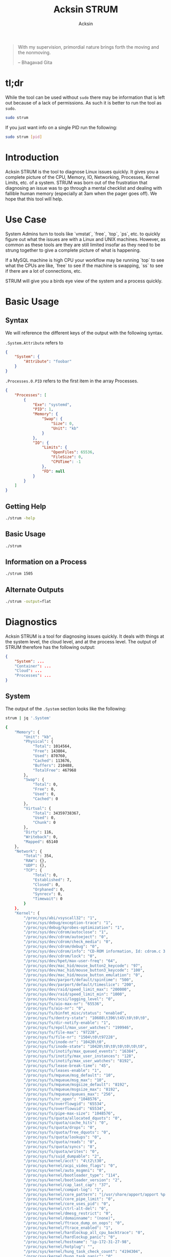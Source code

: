 #+TITLE: Acksin STRUM
#+AUTHOR: Acksin
#+OPTIONS: html-postamble:nil body-only: t

#+begin_quote
With my supervision,
primordial nature
brings forth the moving
and the nonmoving.

-- Bhagavad Gita
#+end_quote

#+begin_html
<a href="https://travis-ci.org/acksin/strum"><img src="https://travis-ci.org/acksin/strum.svg?branch=master" /></a>
<a href="https://godoc.org/github.com/acksin/strum"><img src="https://godoc.org/github.com/acksin/strum?status.svg" alt="GoDoc"></a>
#+end_html

* tl;dr

While the tool can be used without =sudo= there may be information
that is left out because of a lack of permissions. As such it is
better to run the tool as =sudo=.

#+begin_src sh
sudo strum
#+end_src

If you just want info on a single PID run the following:

#+begin_src sh
sudo strum [pid]
#+end_src

* Introduction

Acksin STRUM is the tool to diagnose Linux issues quickly. It gives
you a complete picture of the CPU, Memory, IO, Networking, Processes,
Kernel Limits, etc. of a system. STRUM was born out of the frustration
that diagnosing an issue was to go through a mental checklist and
dealing with fallible human memory (especially at 3am when the pager
goes off). We hope that this tool will help.

* Use Case

System Admins turn to tools like `vmstat`, `free`, `top`, `ps`,
etc. to quickly figure out what the issues are with a Linux and UNIX
machines. However, as common as these tools are they are still limited
insofar as they need to be strung together to give a complete picture
of what is happening.

If a MySQL machine is high CPU your workflow may be running `top` to
see what the CPUs are like, `free` to see if the machine is swapping,
`ss` to see if there are a lot of connections, etc.

STRUM will give you a birds eye view of the system and a process
quickly.

* Basic Usage
** Syntax

We will reference the different keys of the output with the following
syntax.

=.System.Attribute= refers to

#+begin_src json
  {
      "System": {
          "Attribute": "foobar"
      }
  }
#+end_src

=.Processes.0.PID= refers to the first item in the array Processes.

#+begin_src json
  {
      "Processes": [
          {
              "Exe": "systemd",
              "PID": 1,
              "Memory": {
                  "Swap": {
                      "Size": 0,
                      "Unit": "kb"
                  }
              },
              "IO": {
                  "Limits": {
                      "OpenFiles": 65536,
                      "FileSize": 0,
                      "CPUTime": -1
                  },
                  "FD": null
              }
          }
      ]
  }
#+end_src

** Getting Help

#+begin_src sh :results output example :exports both
./strum -help
#+end_src

** Basic Usage

#+begin_src sh :results output code json :exports both :noweb
./strum
#+end_src

** Information on a Process

#+begin_src sh :results output code json :exports both :noweb
./strum 1505
#+end_src

** Alternate Outputs

#+begin_src sh :results output code json :exports both :noweb
./strum -output=flat
#+end_src

* Diagnostics

Acksin STRUM is a tool for diagnosing issues quickly. It deals with
things at the system level, the cloud level, and at the process level.
The output of STRUM therefore has the following output:

#+begin_src json
  {
      "System": ...
      "Container": ...
      "Cloud": ...
      "Processes": ...
  }
#+end_src

** System

The output of the =.System= section looks like the following:

#+begin_src sh :results output code :exports both :noweb
strum | jq '.System'
#+end_src

#+RESULTS:
#+BEGIN_SRC sh
  {
      "Memory": {
          "Unit": "kb",
          "Physical": {
              "Total": 1014564,
              "Free": 143804,
              "Used": 870760,
              "Cached": 113676,
              "Buffers": 210488,
              "TotalFree": 467968
          },
          "Swap": {
              "Total": 0,
              "Free": 0,
              "Used": 0,
              "Cached": 0
          },
          "Virtual": {
              "Total": 34359738367,
              "Used": 0,
              "Chunk": 0
          },
          "Dirty": 116,
          "Writeback": 0,
          "Mapped": 65140
      },
      "Network": {
          "Total": 354,
          "RAW": {},
          "UDP": {},
          "TCP": {
              "Total": 0,
              "Established": 7,
              "Closed": 0,
              "Orphaned": 0,
              "Synrecv": 0,
              "Timewait": 0
          }
      },
      "Kernel": {
          "/proc/sys/abi/vsyscall32": "1",
          "/proc/sys/debug/exception-trace": "1",
          "/proc/sys/debug/kprobes-optimization": "1",
          "/proc/sys/dev/cdrom/autoclose": "1",
          "/proc/sys/dev/cdrom/autoeject": "0",
          "/proc/sys/dev/cdrom/check_media": "0",
          "/proc/sys/dev/cdrom/debug": "0",
          "/proc/sys/dev/cdrom/info": "CD-ROM information, Id: cdrom.c 3.20 2003/12/17\n\ndrive name:\t\ndrive speed:\t\ndrive # of slots:\nCan close tray:\t\nCan open tray:\t\nCan lock tray:\t\nCan change speed:\nCan select disk:\nCan read multisession:\nCan read MCN:\t\nReports media changed:\nCan play audio:\t\nCan write CD-R:\t\nCan write CD-RW:\nCan read DVD:\t\nCan write DVD-R:\nCan write DVD-RAM:\nCan read MRW:\t\nCan write MRW:\t\nCan write RAM:",
          "/proc/sys/dev/cdrom/lock": "0",
          "/proc/sys/dev/hpet/max-user-freq": "64",
          "/proc/sys/dev/mac_hid/mouse_button2_keycode": "97",
          "/proc/sys/dev/mac_hid/mouse_button3_keycode": "100",
          "/proc/sys/dev/mac_hid/mouse_button_emulation": "0",
          "/proc/sys/dev/parport/default/spintime": "500",
          "/proc/sys/dev/parport/default/timeslice": "200",
          "/proc/sys/dev/raid/speed_limit_max": "200000",
          "/proc/sys/dev/raid/speed_limit_min": "1000",
          "/proc/sys/dev/scsi/logging_level": "0",
          "/proc/sys/fs/aio-max-nr": "65536",
          "/proc/sys/fs/aio-nr": "0",
          "/proc/sys/fs/binfmt_misc/status": "enabled",
          "/proc/sys/fs/dentry-state": "10608\t396\t45\t0\t0\t0",
          "/proc/sys/fs/dir-notify-enable": "1",
          "/proc/sys/fs/epoll/max_user_watches": "199946",
          "/proc/sys/fs/file-max": "97228",
          "/proc/sys/fs/file-nr": "1504\t0\t97228",
          "/proc/sys/fs/inode-nr": "10420\t0",
          "/proc/sys/fs/inode-state": "10420\t0\t0\t0\t0\t0\t0",
          "/proc/sys/fs/inotify/max_queued_events": "16384",
          "/proc/sys/fs/inotify/max_user_instances": "128",
          "/proc/sys/fs/inotify/max_user_watches": "8192",
          "/proc/sys/fs/lease-break-time": "45",
          "/proc/sys/fs/leases-enable": "1",
          "/proc/sys/fs/mqueue/msg_default": "10",
          "/proc/sys/fs/mqueue/msg_max": "10",
          "/proc/sys/fs/mqueue/msgsize_default": "8192",
          "/proc/sys/fs/mqueue/msgsize_max": "8192",
          "/proc/sys/fs/mqueue/queues_max": "256",
          "/proc/sys/fs/nr_open": "1048576",
          "/proc/sys/fs/overflowgid": "65534",
          "/proc/sys/fs/overflowuid": "65534",
          "/proc/sys/fs/pipe-max-size": "1048576",
          "/proc/sys/fs/quota/allocated_dquots": "0",
          "/proc/sys/fs/quota/cache_hits": "0",
          "/proc/sys/fs/quota/drops": "0",
          "/proc/sys/fs/quota/free_dquots": "0",
          "/proc/sys/fs/quota/lookups": "0",
          "/proc/sys/fs/quota/reads": "0",
          "/proc/sys/fs/quota/syncs": "8",
          "/proc/sys/fs/quota/writes": "0",
          "/proc/sys/fs/suid_dumpable": "2",
          "/proc/sys/kernel/acct": "4\t2\t30",
          "/proc/sys/kernel/acpi_video_flags": "0",
          "/proc/sys/kernel/auto_msgmni": "0",
          "/proc/sys/kernel/bootloader_type": "114",
          "/proc/sys/kernel/bootloader_version": "2",
          "/proc/sys/kernel/cap_last_cap": "37",
          "/proc/sys/kernel/compat-log": "1",
          "/proc/sys/kernel/core_pattern": "|/usr/share/apport/apport %p %s %c %P",
          "/proc/sys/kernel/core_pipe_limit": "0",
          "/proc/sys/kernel/core_uses_pid": "0",
          "/proc/sys/kernel/ctrl-alt-del": "0",
          "/proc/sys/kernel/dmesg_restrict": "0",
          "/proc/sys/kernel/domainname": "(none)",
          "/proc/sys/kernel/ftrace_dump_on_oops": "0",
          "/proc/sys/kernel/ftrace_enabled": "1",
          "/proc/sys/kernel/hardlockup_all_cpu_backtrace": "0",
          "/proc/sys/kernel/hardlockup_panic": "0",
          "/proc/sys/kernel/hostname": "ip-172-31-27-98",
          "/proc/sys/kernel/hotplug": "",
          "/proc/sys/kernel/hung_task_check_count": "4194304",
          "/proc/sys/kernel/hung_task_panic": "0",
          "/proc/sys/kernel/hung_task_timeout_secs": "120",
          "/proc/sys/kernel/hung_task_warnings": "10",
          "/proc/sys/kernel/io_delay_type": "1",
          "/proc/sys/kernel/kexec_load_disabled": "0",
          "/proc/sys/kernel/keys/gc_delay": "300",
          "/proc/sys/kernel/keys/maxbytes": "20000",
          "/proc/sys/kernel/keys/maxkeys": "200",
          "/proc/sys/kernel/keys/persistent_keyring_expiry": "259200",
          "/proc/sys/kernel/keys/root_maxbytes": "25000000",
          "/proc/sys/kernel/keys/root_maxkeys": "1000000",
          "/proc/sys/kernel/kptr_restrict": "1",
          "/proc/sys/kernel/kstack_depth_to_print": "12",
          "/proc/sys/kernel/max_lock_depth": "1024",
          "/proc/sys/kernel/modprobe": "/sbin/modprobe",
          "/proc/sys/kernel/modules_disabled": "0",
          "/proc/sys/kernel/msg_next_id": "-1",
          "/proc/sys/kernel/msgmax": "8192",
          "/proc/sys/kernel/msgmnb": "16384",
          "/proc/sys/kernel/msgmni": "32000",
          "/proc/sys/kernel/ngroups_max": "65536",
          "/proc/sys/kernel/nmi_watchdog": "0",
          "/proc/sys/kernel/ns_last_pid": "28730",
          "/proc/sys/kernel/numa_balancing": "0",
          "/proc/sys/kernel/numa_balancing_scan_delay_ms": "1000",
          "/proc/sys/kernel/numa_balancing_scan_period_max_ms": "60000",
          "/proc/sys/kernel/numa_balancing_scan_period_min_ms": "1000",
          "/proc/sys/kernel/numa_balancing_scan_size_mb": "256",
          "/proc/sys/kernel/osrelease": "4.4.0-16-generic",
          "/proc/sys/kernel/ostype": "Linux",
          "/proc/sys/kernel/overflowgid": "65534",
          "/proc/sys/kernel/overflowuid": "65534",
          "/proc/sys/kernel/panic": "0",
          "/proc/sys/kernel/panic_on_io_nmi": "0",
          "/proc/sys/kernel/panic_on_oops": "0",
          "/proc/sys/kernel/panic_on_unrecovered_nmi": "0",
          "/proc/sys/kernel/panic_on_warn": "0",
          "/proc/sys/kernel/perf_cpu_time_max_percent": "25",
          "/proc/sys/kernel/perf_event_max_sample_rate": "100000",
          "/proc/sys/kernel/perf_event_mlock_kb": "516",
          "/proc/sys/kernel/perf_event_paranoid": "1",
          "/proc/sys/kernel/pid_max": "32768",
          "/proc/sys/kernel/poweroff_cmd": "/sbin/poweroff",
          "/proc/sys/kernel/print-fatal-signals": "0",
          "/proc/sys/kernel/printk": "4\t4\t1\t7",
          "/proc/sys/kernel/printk_delay": "0",
          "/proc/sys/kernel/printk_ratelimit": "5",
          "/proc/sys/kernel/printk_ratelimit_burst": "10",
          "/proc/sys/kernel/pty/max": "4096",
          "/proc/sys/kernel/pty/nr": "11",
          "/proc/sys/kernel/pty/reserve": "1024",
          "/proc/sys/kernel/random/boot_id": "2c3483d1-891e-4445-bebf-07ddfeddb877",
          "/proc/sys/kernel/random/entropy_avail": "145",
          "/proc/sys/kernel/random/poolsize": "4096",
          "/proc/sys/kernel/random/read_wakeup_threshold": "64",
          "/proc/sys/kernel/random/urandom_min_reseed_secs": "60",
          "/proc/sys/kernel/random/uuid": "0c8a8d36-1a1d-4d63-9ed1-46de438608e6",
          "/proc/sys/kernel/random/write_wakeup_threshold": "896",
          "/proc/sys/kernel/randomize_va_space": "2",
          "/proc/sys/kernel/real-root-dev": "0",
          "/proc/sys/kernel/sched_autogroup_enabled": "1",
          "/proc/sys/kernel/sched_cfs_bandwidth_slice_us": "5000",
          "/proc/sys/kernel/sched_child_runs_first": "0",
          "/proc/sys/kernel/sched_latency_ns": "6000000",
          "/proc/sys/kernel/sched_migration_cost_ns": "500000",
          "/proc/sys/kernel/sched_min_granularity_ns": "750000",
          "/proc/sys/kernel/sched_nr_migrate": "32",
          "/proc/sys/kernel/sched_rr_timeslice_ms": "25",
          "/proc/sys/kernel/sched_rt_period_us": "1000000",
          "/proc/sys/kernel/sched_rt_runtime_us": "950000",
          "/proc/sys/kernel/sched_shares_window_ns": "10000000",
          "/proc/sys/kernel/sched_time_avg_ms": "1000",
          "/proc/sys/kernel/sched_tunable_scaling": "1",
          "/proc/sys/kernel/sched_wakeup_granularity_ns": "1000000",
          "/proc/sys/kernel/sem": "32000\t1024000000\t500\t32000",
          "/proc/sys/kernel/sem_next_id": "-1",
          "/proc/sys/kernel/sg-big-buff": "32768",
          "/proc/sys/kernel/shm_next_id": "-1",
          "/proc/sys/kernel/shm_rmid_forced": "0",
          "/proc/sys/kernel/shmall": "18446744073692774399",
          "/proc/sys/kernel/shmmax": "18446744073692774399",
          "/proc/sys/kernel/shmmni": "4096",
          "/proc/sys/kernel/soft_watchdog": "1",
          "/proc/sys/kernel/softlockup_all_cpu_backtrace": "0",
          "/proc/sys/kernel/softlockup_panic": "0",
          "/proc/sys/kernel/stack_tracer_enabled": "0",
          "/proc/sys/kernel/sysctl_writes_strict": "0",
          "/proc/sys/kernel/sysrq": "176",
          "/proc/sys/kernel/tainted": "0",
          "/proc/sys/kernel/threads-max": "7628",
          "/proc/sys/kernel/timer_migration": "1",
          "/proc/sys/kernel/traceoff_on_warning": "0",
          "/proc/sys/kernel/tracepoint_printk": "0",
          "/proc/sys/kernel/unknown_nmi_panic": "0",
          "/proc/sys/kernel/unprivileged_bpf_disabled": "0",
          "/proc/sys/kernel/unprivileged_userns_clone": "1",
          "/proc/sys/kernel/version": "#32-Ubuntu SMP Thu Mar 24 22:38:01 UTC 2016",
          "/proc/sys/kernel/watchdog": "1",
          "/proc/sys/kernel/watchdog_cpumask": "0-14",
          "/proc/sys/kernel/watchdog_thresh": "10",
          "/proc/sys/kernel/yama/ptrace_scope": "1",
          "/proc/sys/net/bridge/bridge-nf-call-arptables": "1",
          "/proc/sys/net/bridge/bridge-nf-call-ip6tables": "1",
          "/proc/sys/net/bridge/bridge-nf-call-iptables": "1",
          "/proc/sys/net/bridge/bridge-nf-filter-pppoe-tagged": "0",
          "/proc/sys/net/bridge/bridge-nf-filter-vlan-tagged": "0",
          "/proc/sys/net/bridge/bridge-nf-pass-vlan-input-dev": "0",
          "/proc/sys/net/core/bpf_jit_enable": "0",
          "/proc/sys/net/core/busy_poll": "0",
          "/proc/sys/net/core/busy_read": "0",
          "/proc/sys/net/core/default_qdisc": "pfifo_fast",
          "/proc/sys/net/core/dev_weight": "64",
          "/proc/sys/net/core/flow_limit_cpu_bitmap": "0000",
          "/proc/sys/net/core/flow_limit_table_len": "4096",
          "/proc/sys/net/core/max_skb_frags": "17",
          "/proc/sys/net/core/message_burst": "10",
          "/proc/sys/net/core/message_cost": "5",
          "/proc/sys/net/core/netdev_budget": "300",
          "/proc/sys/net/core/netdev_max_backlog": "1000",
          "/proc/sys/net/core/netdev_rss_key": "00:00:00:00:00:00:00:00:00:00:00:00:00:00:00:00:00:00:00:00:00:00:00:00:00:00:00:00:00:00:00:00:00:00:00:00:00:00:00:00:00:00:00:00:00:00:00:00:00:00:00:00",
          "/proc/sys/net/core/netdev_tstamp_prequeue": "1",
          "/proc/sys/net/core/optmem_max": "20480",
          "/proc/sys/net/core/rmem_default": "212992",
          "/proc/sys/net/core/rmem_max": "212992",
          "/proc/sys/net/core/rps_sock_flow_entries": "0",
          "/proc/sys/net/core/somaxconn": "128",
          "/proc/sys/net/core/tstamp_allow_data": "1",
          "/proc/sys/net/core/warnings": "0",
          "/proc/sys/net/core/wmem_default": "212992",
          "/proc/sys/net/core/wmem_max": "212992",
          "/proc/sys/net/core/xfrm_acq_expires": "30",
          "/proc/sys/net/core/xfrm_aevent_etime": "10",
          "/proc/sys/net/core/xfrm_aevent_rseqth": "2",
          "/proc/sys/net/core/xfrm_larval_drop": "1",
          "/proc/sys/net/ipv4/cipso_cache_bucket_size": "10",
          "/proc/sys/net/ipv4/cipso_cache_enable": "1",
          "/proc/sys/net/ipv4/cipso_rbm_optfmt": "0",
          "/proc/sys/net/ipv4/cipso_rbm_strictvalid": "1",
          "/proc/sys/net/ipv4/conf/all/accept_local": "0",
          "/proc/sys/net/ipv4/conf/all/accept_redirects": "0",
          "/proc/sys/net/ipv4/conf/all/accept_source_route": "0",
          "/proc/sys/net/ipv4/conf/all/arp_accept": "0",
          "/proc/sys/net/ipv4/conf/all/arp_announce": "0",
          "/proc/sys/net/ipv4/conf/all/arp_filter": "0",
          "/proc/sys/net/ipv4/conf/all/arp_ignore": "0",
          "/proc/sys/net/ipv4/conf/all/arp_notify": "0",
          "/proc/sys/net/ipv4/conf/all/bootp_relay": "0",
          "/proc/sys/net/ipv4/conf/all/disable_policy": "0",
          "/proc/sys/net/ipv4/conf/all/disable_xfrm": "0",
          "/proc/sys/net/ipv4/conf/all/force_igmp_version": "0",
          "/proc/sys/net/ipv4/conf/all/forwarding": "1",
          "/proc/sys/net/ipv4/conf/all/igmpv2_unsolicited_report_interval": "10000",
          "/proc/sys/net/ipv4/conf/all/igmpv3_unsolicited_report_interval": "1000",
          "/proc/sys/net/ipv4/conf/all/ignore_routes_with_linkdown": "0",
          "/proc/sys/net/ipv4/conf/all/log_martians": "0",
          "/proc/sys/net/ipv4/conf/all/mc_forwarding": "0",
          "/proc/sys/net/ipv4/conf/all/medium_id": "0",
          "/proc/sys/net/ipv4/conf/all/promote_secondaries": "0",
          "/proc/sys/net/ipv4/conf/all/proxy_arp": "0",
          "/proc/sys/net/ipv4/conf/all/proxy_arp_pvlan": "0",
          "/proc/sys/net/ipv4/conf/all/route_localnet": "0",
          "/proc/sys/net/ipv4/conf/all/rp_filter": "1",
          "/proc/sys/net/ipv4/conf/all/secure_redirects": "1",
          "/proc/sys/net/ipv4/conf/all/send_redirects": "1",
          "/proc/sys/net/ipv4/conf/all/shared_media": "1",
          "/proc/sys/net/ipv4/conf/all/src_valid_mark": "0",
          "/proc/sys/net/ipv4/conf/all/tag": "0",
          "/proc/sys/net/ipv4/conf/default/accept_local": "0",
          "/proc/sys/net/ipv4/conf/default/accept_redirects": "1",
          "/proc/sys/net/ipv4/conf/default/accept_source_route": "1",
          "/proc/sys/net/ipv4/conf/default/arp_accept": "0",
          "/proc/sys/net/ipv4/conf/default/arp_announce": "0",
          "/proc/sys/net/ipv4/conf/default/arp_filter": "0",
          "/proc/sys/net/ipv4/conf/default/arp_ignore": "0",
          "/proc/sys/net/ipv4/conf/default/arp_notify": "0",
          "/proc/sys/net/ipv4/conf/default/bootp_relay": "0",
          "/proc/sys/net/ipv4/conf/default/disable_policy": "0",
          "/proc/sys/net/ipv4/conf/default/disable_xfrm": "0",
          "/proc/sys/net/ipv4/conf/default/force_igmp_version": "0",
          "/proc/sys/net/ipv4/conf/default/forwarding": "1",
          "/proc/sys/net/ipv4/conf/default/igmpv2_unsolicited_report_interval": "10000",
          "/proc/sys/net/ipv4/conf/default/igmpv3_unsolicited_report_interval": "1000",
          "/proc/sys/net/ipv4/conf/default/ignore_routes_with_linkdown": "0",
          "/proc/sys/net/ipv4/conf/default/log_martians": "0",
          "/proc/sys/net/ipv4/conf/default/mc_forwarding": "0",
          "/proc/sys/net/ipv4/conf/default/medium_id": "0",
          "/proc/sys/net/ipv4/conf/default/promote_secondaries": "0",
          "/proc/sys/net/ipv4/conf/default/proxy_arp": "0",
          "/proc/sys/net/ipv4/conf/default/proxy_arp_pvlan": "0",
          "/proc/sys/net/ipv4/conf/default/route_localnet": "0",
          "/proc/sys/net/ipv4/conf/default/rp_filter": "1",
          "/proc/sys/net/ipv4/conf/default/secure_redirects": "1",
          "/proc/sys/net/ipv4/conf/default/send_redirects": "1",
          "/proc/sys/net/ipv4/conf/default/shared_media": "1",
          "/proc/sys/net/ipv4/conf/default/src_valid_mark": "0",
          "/proc/sys/net/ipv4/conf/default/tag": "0",
          "/proc/sys/net/ipv4/conf/docker0/accept_local": "0",
          "/proc/sys/net/ipv4/conf/docker0/accept_redirects": "1",
          "/proc/sys/net/ipv4/conf/docker0/accept_source_route": "1",
          "/proc/sys/net/ipv4/conf/docker0/arp_accept": "0",
          "/proc/sys/net/ipv4/conf/docker0/arp_announce": "0",
          "/proc/sys/net/ipv4/conf/docker0/arp_filter": "0",
          "/proc/sys/net/ipv4/conf/docker0/arp_ignore": "0",
          "/proc/sys/net/ipv4/conf/docker0/arp_notify": "0",
          "/proc/sys/net/ipv4/conf/docker0/bootp_relay": "0",
          "/proc/sys/net/ipv4/conf/docker0/disable_policy": "0",
          "/proc/sys/net/ipv4/conf/docker0/disable_xfrm": "0",
          "/proc/sys/net/ipv4/conf/docker0/force_igmp_version": "0",
          "/proc/sys/net/ipv4/conf/docker0/forwarding": "1",
          "/proc/sys/net/ipv4/conf/docker0/igmpv2_unsolicited_report_interval": "10000",
          "/proc/sys/net/ipv4/conf/docker0/igmpv3_unsolicited_report_interval": "1000",
          "/proc/sys/net/ipv4/conf/docker0/ignore_routes_with_linkdown": "0",
          "/proc/sys/net/ipv4/conf/docker0/log_martians": "0",
          "/proc/sys/net/ipv4/conf/docker0/mc_forwarding": "0",
          "/proc/sys/net/ipv4/conf/docker0/medium_id": "0",
          "/proc/sys/net/ipv4/conf/docker0/promote_secondaries": "0",
          "/proc/sys/net/ipv4/conf/docker0/proxy_arp": "0",
          "/proc/sys/net/ipv4/conf/docker0/proxy_arp_pvlan": "0",
          "/proc/sys/net/ipv4/conf/docker0/route_localnet": "0",
          "/proc/sys/net/ipv4/conf/docker0/rp_filter": "1",
          "/proc/sys/net/ipv4/conf/docker0/secure_redirects": "1",
          "/proc/sys/net/ipv4/conf/docker0/send_redirects": "1",
          "/proc/sys/net/ipv4/conf/docker0/shared_media": "1",
          "/proc/sys/net/ipv4/conf/docker0/src_valid_mark": "0",
          "/proc/sys/net/ipv4/conf/docker0/tag": "0",
          "/proc/sys/net/ipv4/conf/eth0/accept_local": "0",
          "/proc/sys/net/ipv4/conf/eth0/accept_redirects": "1",
          "/proc/sys/net/ipv4/conf/eth0/accept_source_route": "1",
          "/proc/sys/net/ipv4/conf/eth0/arp_accept": "0",
          "/proc/sys/net/ipv4/conf/eth0/arp_announce": "0",
          "/proc/sys/net/ipv4/conf/eth0/arp_filter": "0",
          "/proc/sys/net/ipv4/conf/eth0/arp_ignore": "0",
          "/proc/sys/net/ipv4/conf/eth0/arp_notify": "0",
          "/proc/sys/net/ipv4/conf/eth0/bootp_relay": "0",
          "/proc/sys/net/ipv4/conf/eth0/disable_policy": "0",
          "/proc/sys/net/ipv4/conf/eth0/disable_xfrm": "0",
          "/proc/sys/net/ipv4/conf/eth0/force_igmp_version": "0",
          "/proc/sys/net/ipv4/conf/eth0/forwarding": "1",
          "/proc/sys/net/ipv4/conf/eth0/igmpv2_unsolicited_report_interval": "10000",
          "/proc/sys/net/ipv4/conf/eth0/igmpv3_unsolicited_report_interval": "1000",
          "/proc/sys/net/ipv4/conf/eth0/ignore_routes_with_linkdown": "0",
          "/proc/sys/net/ipv4/conf/eth0/log_martians": "0",
          "/proc/sys/net/ipv4/conf/eth0/mc_forwarding": "0",
          "/proc/sys/net/ipv4/conf/eth0/medium_id": "0",
          "/proc/sys/net/ipv4/conf/eth0/promote_secondaries": "0",
          "/proc/sys/net/ipv4/conf/eth0/proxy_arp": "0",
          "/proc/sys/net/ipv4/conf/eth0/proxy_arp_pvlan": "0",
          "/proc/sys/net/ipv4/conf/eth0/route_localnet": "0",
          "/proc/sys/net/ipv4/conf/eth0/rp_filter": "1",
          "/proc/sys/net/ipv4/conf/eth0/secure_redirects": "1",
          "/proc/sys/net/ipv4/conf/eth0/send_redirects": "1",
          "/proc/sys/net/ipv4/conf/eth0/shared_media": "1",
          "/proc/sys/net/ipv4/conf/eth0/src_valid_mark": "0",
          "/proc/sys/net/ipv4/conf/eth0/tag": "0",
          "/proc/sys/net/ipv4/conf/lo/accept_local": "0",
          "/proc/sys/net/ipv4/conf/lo/accept_redirects": "1",
          "/proc/sys/net/ipv4/conf/lo/accept_source_route": "1",
          "/proc/sys/net/ipv4/conf/lo/arp_accept": "0",
          "/proc/sys/net/ipv4/conf/lo/arp_announce": "0",
          "/proc/sys/net/ipv4/conf/lo/arp_filter": "0",
          "/proc/sys/net/ipv4/conf/lo/arp_ignore": "0",
          "/proc/sys/net/ipv4/conf/lo/arp_notify": "0",
          "/proc/sys/net/ipv4/conf/lo/bootp_relay": "0",
          "/proc/sys/net/ipv4/conf/lo/disable_policy": "1",
          "/proc/sys/net/ipv4/conf/lo/disable_xfrm": "1",
          "/proc/sys/net/ipv4/conf/lo/force_igmp_version": "0",
          "/proc/sys/net/ipv4/conf/lo/forwarding": "1",
          "/proc/sys/net/ipv4/conf/lo/igmpv2_unsolicited_report_interval": "10000",
          "/proc/sys/net/ipv4/conf/lo/igmpv3_unsolicited_report_interval": "1000",
          "/proc/sys/net/ipv4/conf/lo/ignore_routes_with_linkdown": "0",
          "/proc/sys/net/ipv4/conf/lo/log_martians": "0",
          "/proc/sys/net/ipv4/conf/lo/mc_forwarding": "0",
          "/proc/sys/net/ipv4/conf/lo/medium_id": "0",
          "/proc/sys/net/ipv4/conf/lo/promote_secondaries": "0",
          "/proc/sys/net/ipv4/conf/lo/proxy_arp": "0",
          "/proc/sys/net/ipv4/conf/lo/proxy_arp_pvlan": "0",
          "/proc/sys/net/ipv4/conf/lo/route_localnet": "0",
          "/proc/sys/net/ipv4/conf/lo/rp_filter": "0",
          "/proc/sys/net/ipv4/conf/lo/secure_redirects": "1",
          "/proc/sys/net/ipv4/conf/lo/send_redirects": "1",
          "/proc/sys/net/ipv4/conf/lo/shared_media": "1",
          "/proc/sys/net/ipv4/conf/lo/src_valid_mark": "0",
          "/proc/sys/net/ipv4/conf/lo/tag": "0",
          "/proc/sys/net/ipv4/conf/lxcbr0/accept_local": "0",
          "/proc/sys/net/ipv4/conf/lxcbr0/accept_redirects": "1",
          "/proc/sys/net/ipv4/conf/lxcbr0/accept_source_route": "1",
          "/proc/sys/net/ipv4/conf/lxcbr0/arp_accept": "0",
          "/proc/sys/net/ipv4/conf/lxcbr0/arp_announce": "0",
          "/proc/sys/net/ipv4/conf/lxcbr0/arp_filter": "0",
          "/proc/sys/net/ipv4/conf/lxcbr0/arp_ignore": "0",
          "/proc/sys/net/ipv4/conf/lxcbr0/arp_notify": "0",
          "/proc/sys/net/ipv4/conf/lxcbr0/bootp_relay": "0",
          "/proc/sys/net/ipv4/conf/lxcbr0/disable_policy": "0",
          "/proc/sys/net/ipv4/conf/lxcbr0/disable_xfrm": "0",
          "/proc/sys/net/ipv4/conf/lxcbr0/force_igmp_version": "0",
          "/proc/sys/net/ipv4/conf/lxcbr0/forwarding": "1",
          "/proc/sys/net/ipv4/conf/lxcbr0/igmpv2_unsolicited_report_interval": "10000",
          "/proc/sys/net/ipv4/conf/lxcbr0/igmpv3_unsolicited_report_interval": "1000",
          "/proc/sys/net/ipv4/conf/lxcbr0/ignore_routes_with_linkdown": "0",
          "/proc/sys/net/ipv4/conf/lxcbr0/log_martians": "0",
          "/proc/sys/net/ipv4/conf/lxcbr0/mc_forwarding": "0",
          "/proc/sys/net/ipv4/conf/lxcbr0/medium_id": "0",
          "/proc/sys/net/ipv4/conf/lxcbr0/promote_secondaries": "0",
          "/proc/sys/net/ipv4/conf/lxcbr0/proxy_arp": "0",
          "/proc/sys/net/ipv4/conf/lxcbr0/proxy_arp_pvlan": "0",
          "/proc/sys/net/ipv4/conf/lxcbr0/route_localnet": "0",
          "/proc/sys/net/ipv4/conf/lxcbr0/rp_filter": "1",
          "/proc/sys/net/ipv4/conf/lxcbr0/secure_redirects": "1",
          "/proc/sys/net/ipv4/conf/lxcbr0/send_redirects": "1",
          "/proc/sys/net/ipv4/conf/lxcbr0/shared_media": "1",
          "/proc/sys/net/ipv4/conf/lxcbr0/src_valid_mark": "0",
          "/proc/sys/net/ipv4/conf/lxcbr0/tag": "0",
          "/proc/sys/net/ipv4/conf/veth5b99682/accept_local": "0",
          "/proc/sys/net/ipv4/conf/veth5b99682/accept_redirects": "1",
          "/proc/sys/net/ipv4/conf/veth5b99682/accept_source_route": "1",
          "/proc/sys/net/ipv4/conf/veth5b99682/arp_accept": "0",
          "/proc/sys/net/ipv4/conf/veth5b99682/arp_announce": "0",
          "/proc/sys/net/ipv4/conf/veth5b99682/arp_filter": "0",
          "/proc/sys/net/ipv4/conf/veth5b99682/arp_ignore": "0",
          "/proc/sys/net/ipv4/conf/veth5b99682/arp_notify": "0",
          "/proc/sys/net/ipv4/conf/veth5b99682/bootp_relay": "0",
          "/proc/sys/net/ipv4/conf/veth5b99682/disable_policy": "0",
          "/proc/sys/net/ipv4/conf/veth5b99682/disable_xfrm": "0",
          "/proc/sys/net/ipv4/conf/veth5b99682/force_igmp_version": "0",
          "/proc/sys/net/ipv4/conf/veth5b99682/forwarding": "1",
          "/proc/sys/net/ipv4/conf/veth5b99682/igmpv2_unsolicited_report_interval": "10000",
          "/proc/sys/net/ipv4/conf/veth5b99682/igmpv3_unsolicited_report_interval": "1000",
          "/proc/sys/net/ipv4/conf/veth5b99682/ignore_routes_with_linkdown": "0",
          "/proc/sys/net/ipv4/conf/veth5b99682/log_martians": "0",
          "/proc/sys/net/ipv4/conf/veth5b99682/mc_forwarding": "0",
          "/proc/sys/net/ipv4/conf/veth5b99682/medium_id": "0",
          "/proc/sys/net/ipv4/conf/veth5b99682/promote_secondaries": "0",
          "/proc/sys/net/ipv4/conf/veth5b99682/proxy_arp": "0",
          "/proc/sys/net/ipv4/conf/veth5b99682/proxy_arp_pvlan": "0",
          "/proc/sys/net/ipv4/conf/veth5b99682/route_localnet": "0",
          "/proc/sys/net/ipv4/conf/veth5b99682/rp_filter": "1",
          "/proc/sys/net/ipv4/conf/veth5b99682/secure_redirects": "1",
          "/proc/sys/net/ipv4/conf/veth5b99682/send_redirects": "1",
          "/proc/sys/net/ipv4/conf/veth5b99682/shared_media": "1",
          "/proc/sys/net/ipv4/conf/veth5b99682/src_valid_mark": "0",
          "/proc/sys/net/ipv4/conf/veth5b99682/tag": "0",
          "/proc/sys/net/ipv4/fwmark_reflect": "0",
          "/proc/sys/net/ipv4/icmp_echo_ignore_all": "0",
          "/proc/sys/net/ipv4/icmp_echo_ignore_broadcasts": "1",
          "/proc/sys/net/ipv4/icmp_errors_use_inbound_ifaddr": "0",
          "/proc/sys/net/ipv4/icmp_ignore_bogus_error_responses": "1",
          "/proc/sys/net/ipv4/icmp_msgs_burst": "50",
          "/proc/sys/net/ipv4/icmp_msgs_per_sec": "1000",
          "/proc/sys/net/ipv4/icmp_ratelimit": "1000",
          "/proc/sys/net/ipv4/icmp_ratemask": "6168",
          "/proc/sys/net/ipv4/igmp_link_local_mcast_reports": "1",
          "/proc/sys/net/ipv4/igmp_max_memberships": "20",
          "/proc/sys/net/ipv4/igmp_max_msf": "10",
          "/proc/sys/net/ipv4/igmp_qrv": "2",
          "/proc/sys/net/ipv4/inet_peer_maxttl": "600",
          "/proc/sys/net/ipv4/inet_peer_minttl": "120",
          "/proc/sys/net/ipv4/inet_peer_threshold": "65664",
          "/proc/sys/net/ipv4/ip_default_ttl": "64",
          "/proc/sys/net/ipv4/ip_dynaddr": "0",
          "/proc/sys/net/ipv4/ip_early_demux": "1",
          "/proc/sys/net/ipv4/ip_forward": "1",
          "/proc/sys/net/ipv4/ip_forward_use_pmtu": "0",
          "/proc/sys/net/ipv4/ip_local_port_range": "32768\t60999",
          "/proc/sys/net/ipv4/ip_local_reserved_ports": "",
          "/proc/sys/net/ipv4/ip_no_pmtu_disc": "0",
          "/proc/sys/net/ipv4/ip_nonlocal_bind": "0",
          "/proc/sys/net/ipv4/ipfrag_high_thresh": "4194304",
          "/proc/sys/net/ipv4/ipfrag_low_thresh": "3145728",
          "/proc/sys/net/ipv4/ipfrag_max_dist": "64",
          "/proc/sys/net/ipv4/ipfrag_secret_interval": "0",
          "/proc/sys/net/ipv4/ipfrag_time": "30",
          "/proc/sys/net/ipv4/neigh/default/anycast_delay": "100",
          "/proc/sys/net/ipv4/neigh/default/app_solicit": "0",
          "/proc/sys/net/ipv4/neigh/default/base_reachable_time": "30",
          "/proc/sys/net/ipv4/neigh/default/base_reachable_time_ms": "30000",
          "/proc/sys/net/ipv4/neigh/default/delay_first_probe_time": "5",
          "/proc/sys/net/ipv4/neigh/default/gc_interval": "30",
          "/proc/sys/net/ipv4/neigh/default/gc_stale_time": "60",
          "/proc/sys/net/ipv4/neigh/default/gc_thresh1": "128",
          "/proc/sys/net/ipv4/neigh/default/gc_thresh2": "512",
          "/proc/sys/net/ipv4/neigh/default/gc_thresh3": "1024",
          "/proc/sys/net/ipv4/neigh/default/locktime": "100",
          "/proc/sys/net/ipv4/neigh/default/mcast_resolicit": "0",
          "/proc/sys/net/ipv4/neigh/default/mcast_solicit": "3",
          "/proc/sys/net/ipv4/neigh/default/proxy_delay": "80",
          "/proc/sys/net/ipv4/neigh/default/proxy_qlen": "64",
          "/proc/sys/net/ipv4/neigh/default/retrans_time": "100",
          "/proc/sys/net/ipv4/neigh/default/retrans_time_ms": "1000",
          "/proc/sys/net/ipv4/neigh/default/ucast_solicit": "3",
          "/proc/sys/net/ipv4/neigh/default/unres_qlen": "31",
          "/proc/sys/net/ipv4/neigh/default/unres_qlen_bytes": "65536",
          "/proc/sys/net/ipv4/neigh/docker0/anycast_delay": "100",
          "/proc/sys/net/ipv4/neigh/docker0/app_solicit": "0",
          "/proc/sys/net/ipv4/neigh/docker0/base_reachable_time": "30",
          "/proc/sys/net/ipv4/neigh/docker0/base_reachable_time_ms": "30000",
          "/proc/sys/net/ipv4/neigh/docker0/delay_first_probe_time": "5",
          "/proc/sys/net/ipv4/neigh/docker0/gc_stale_time": "60",
          "/proc/sys/net/ipv4/neigh/docker0/locktime": "100",
          "/proc/sys/net/ipv4/neigh/docker0/mcast_resolicit": "0",
          "/proc/sys/net/ipv4/neigh/docker0/mcast_solicit": "3",
          "/proc/sys/net/ipv4/neigh/docker0/proxy_delay": "80",
          "/proc/sys/net/ipv4/neigh/docker0/proxy_qlen": "64",
          "/proc/sys/net/ipv4/neigh/docker0/retrans_time": "100",
          "/proc/sys/net/ipv4/neigh/docker0/retrans_time_ms": "1000",
          "/proc/sys/net/ipv4/neigh/docker0/ucast_solicit": "3",
          "/proc/sys/net/ipv4/neigh/docker0/unres_qlen": "31",
          "/proc/sys/net/ipv4/neigh/docker0/unres_qlen_bytes": "65536",
          "/proc/sys/net/ipv4/neigh/eth0/anycast_delay": "100",
          "/proc/sys/net/ipv4/neigh/eth0/app_solicit": "0",
          "/proc/sys/net/ipv4/neigh/eth0/base_reachable_time": "30",
          "/proc/sys/net/ipv4/neigh/eth0/base_reachable_time_ms": "30000",
          "/proc/sys/net/ipv4/neigh/eth0/delay_first_probe_time": "5",
          "/proc/sys/net/ipv4/neigh/eth0/gc_stale_time": "60",
          "/proc/sys/net/ipv4/neigh/eth0/locktime": "100",
          "/proc/sys/net/ipv4/neigh/eth0/mcast_resolicit": "0",
          "/proc/sys/net/ipv4/neigh/eth0/mcast_solicit": "3",
          "/proc/sys/net/ipv4/neigh/eth0/proxy_delay": "80",
          "/proc/sys/net/ipv4/neigh/eth0/proxy_qlen": "64",
          "/proc/sys/net/ipv4/neigh/eth0/retrans_time": "100",
          "/proc/sys/net/ipv4/neigh/eth0/retrans_time_ms": "1000",
          "/proc/sys/net/ipv4/neigh/eth0/ucast_solicit": "3",
          "/proc/sys/net/ipv4/neigh/eth0/unres_qlen": "31",
          "/proc/sys/net/ipv4/neigh/eth0/unres_qlen_bytes": "65536",
          "/proc/sys/net/ipv4/neigh/lo/anycast_delay": "100",
          "/proc/sys/net/ipv4/neigh/lo/app_solicit": "0",
          "/proc/sys/net/ipv4/neigh/lo/base_reachable_time": "30",
          "/proc/sys/net/ipv4/neigh/lo/base_reachable_time_ms": "30000",
          "/proc/sys/net/ipv4/neigh/lo/delay_first_probe_time": "5",
          "/proc/sys/net/ipv4/neigh/lo/gc_stale_time": "60",
          "/proc/sys/net/ipv4/neigh/lo/locktime": "100",
          "/proc/sys/net/ipv4/neigh/lo/mcast_resolicit": "0",
          "/proc/sys/net/ipv4/neigh/lo/mcast_solicit": "3",
          "/proc/sys/net/ipv4/neigh/lo/proxy_delay": "80",
          "/proc/sys/net/ipv4/neigh/lo/proxy_qlen": "64",
          "/proc/sys/net/ipv4/neigh/lo/retrans_time": "100",
          "/proc/sys/net/ipv4/neigh/lo/retrans_time_ms": "1000",
          "/proc/sys/net/ipv4/neigh/lo/ucast_solicit": "3",
          "/proc/sys/net/ipv4/neigh/lo/unres_qlen": "31",
          "/proc/sys/net/ipv4/neigh/lo/unres_qlen_bytes": "65536",
          "/proc/sys/net/ipv4/neigh/lxcbr0/anycast_delay": "100",
          "/proc/sys/net/ipv4/neigh/lxcbr0/app_solicit": "0",
          "/proc/sys/net/ipv4/neigh/lxcbr0/base_reachable_time": "30",
          "/proc/sys/net/ipv4/neigh/lxcbr0/base_reachable_time_ms": "30000",
          "/proc/sys/net/ipv4/neigh/lxcbr0/delay_first_probe_time": "5",
          "/proc/sys/net/ipv4/neigh/lxcbr0/gc_stale_time": "60",
          "/proc/sys/net/ipv4/neigh/lxcbr0/locktime": "100",
          "/proc/sys/net/ipv4/neigh/lxcbr0/mcast_resolicit": "0",
          "/proc/sys/net/ipv4/neigh/lxcbr0/mcast_solicit": "3",
          "/proc/sys/net/ipv4/neigh/lxcbr0/proxy_delay": "80",
          "/proc/sys/net/ipv4/neigh/lxcbr0/proxy_qlen": "64",
          "/proc/sys/net/ipv4/neigh/lxcbr0/retrans_time": "100",
          "/proc/sys/net/ipv4/neigh/lxcbr0/retrans_time_ms": "1000",
          "/proc/sys/net/ipv4/neigh/lxcbr0/ucast_solicit": "3",
          "/proc/sys/net/ipv4/neigh/lxcbr0/unres_qlen": "31",
          "/proc/sys/net/ipv4/neigh/lxcbr0/unres_qlen_bytes": "65536",
          "/proc/sys/net/ipv4/neigh/veth5b99682/anycast_delay": "100",
          "/proc/sys/net/ipv4/neigh/veth5b99682/app_solicit": "0",
          "/proc/sys/net/ipv4/neigh/veth5b99682/base_reachable_time": "30",
          "/proc/sys/net/ipv4/neigh/veth5b99682/base_reachable_time_ms": "30000",
          "/proc/sys/net/ipv4/neigh/veth5b99682/delay_first_probe_time": "5",
          "/proc/sys/net/ipv4/neigh/veth5b99682/gc_stale_time": "60",
          "/proc/sys/net/ipv4/neigh/veth5b99682/locktime": "100",
          "/proc/sys/net/ipv4/neigh/veth5b99682/mcast_resolicit": "0",
          "/proc/sys/net/ipv4/neigh/veth5b99682/mcast_solicit": "3",
          "/proc/sys/net/ipv4/neigh/veth5b99682/proxy_delay": "80",
          "/proc/sys/net/ipv4/neigh/veth5b99682/proxy_qlen": "64",
          "/proc/sys/net/ipv4/neigh/veth5b99682/retrans_time": "100",
          "/proc/sys/net/ipv4/neigh/veth5b99682/retrans_time_ms": "1000",
          "/proc/sys/net/ipv4/neigh/veth5b99682/ucast_solicit": "3",
          "/proc/sys/net/ipv4/neigh/veth5b99682/unres_qlen": "31",
          "/proc/sys/net/ipv4/neigh/veth5b99682/unres_qlen_bytes": "65536",
          "/proc/sys/net/ipv4/ping_group_range": "1\t0",
          "/proc/sys/net/ipv4/route/error_burst": "1250",
          "/proc/sys/net/ipv4/route/error_cost": "250",
          "/proc/sys/net/ipv4/route/gc_elasticity": "8",
          "/proc/sys/net/ipv4/route/gc_interval": "60",
          "/proc/sys/net/ipv4/route/gc_min_interval": "0",
          "/proc/sys/net/ipv4/route/gc_min_interval_ms": "500",
          "/proc/sys/net/ipv4/route/gc_thresh": "-1",
          "/proc/sys/net/ipv4/route/gc_timeout": "300",
          "/proc/sys/net/ipv4/route/max_size": "2147483647",
          "/proc/sys/net/ipv4/route/min_adv_mss": "256",
          "/proc/sys/net/ipv4/route/min_pmtu": "552",
          "/proc/sys/net/ipv4/route/mtu_expires": "600",
          "/proc/sys/net/ipv4/route/redirect_load": "5",
          "/proc/sys/net/ipv4/route/redirect_number": "9",
          "/proc/sys/net/ipv4/route/redirect_silence": "5120",
          "/proc/sys/net/ipv4/tcp_abort_on_overflow": "0",
          "/proc/sys/net/ipv4/tcp_adv_win_scale": "1",
          "/proc/sys/net/ipv4/tcp_allowed_congestion_control": "cubic reno",
          "/proc/sys/net/ipv4/tcp_app_win": "31",
          "/proc/sys/net/ipv4/tcp_autocorking": "1",
          "/proc/sys/net/ipv4/tcp_available_congestion_control": "cubic reno",
          "/proc/sys/net/ipv4/tcp_base_mss": "1024",
          "/proc/sys/net/ipv4/tcp_challenge_ack_limit": "100",
          "/proc/sys/net/ipv4/tcp_congestion_control": "cubic",
          "/proc/sys/net/ipv4/tcp_dsack": "1",
          "/proc/sys/net/ipv4/tcp_early_retrans": "3",
          "/proc/sys/net/ipv4/tcp_ecn": "2",
          "/proc/sys/net/ipv4/tcp_ecn_fallback": "1",
          "/proc/sys/net/ipv4/tcp_fack": "1",
          "/proc/sys/net/ipv4/tcp_fastopen": "1",
          "/proc/sys/net/ipv4/tcp_fin_timeout": "60",
          "/proc/sys/net/ipv4/tcp_frto": "2",
          "/proc/sys/net/ipv4/tcp_fwmark_accept": "0",
          "/proc/sys/net/ipv4/tcp_invalid_ratelimit": "500",
          "/proc/sys/net/ipv4/tcp_keepalive_intvl": "75",
          "/proc/sys/net/ipv4/tcp_keepalive_probes": "9",
          "/proc/sys/net/ipv4/tcp_keepalive_time": "7200",
          "/proc/sys/net/ipv4/tcp_limit_output_bytes": "262144",
          "/proc/sys/net/ipv4/tcp_low_latency": "0",
          "/proc/sys/net/ipv4/tcp_max_orphans": "4096",
          "/proc/sys/net/ipv4/tcp_max_reordering": "300",
          "/proc/sys/net/ipv4/tcp_max_syn_backlog": "128",
          "/proc/sys/net/ipv4/tcp_max_tw_buckets": "4096",
          "/proc/sys/net/ipv4/tcp_mem": "10650\t14200\t21300",
          "/proc/sys/net/ipv4/tcp_min_rtt_wlen": "300",
          "/proc/sys/net/ipv4/tcp_min_tso_segs": "2",
          "/proc/sys/net/ipv4/tcp_moderate_rcvbuf": "1",
          "/proc/sys/net/ipv4/tcp_mtu_probing": "0",
          "/proc/sys/net/ipv4/tcp_no_metrics_save": "0",
          "/proc/sys/net/ipv4/tcp_notsent_lowat": "-1",
          "/proc/sys/net/ipv4/tcp_orphan_retries": "0",
          "/proc/sys/net/ipv4/tcp_pacing_ca_ratio": "120",
          "/proc/sys/net/ipv4/tcp_pacing_ss_ratio": "200",
          "/proc/sys/net/ipv4/tcp_probe_interval": "600",
          "/proc/sys/net/ipv4/tcp_probe_threshold": "8",
          "/proc/sys/net/ipv4/tcp_recovery": "1",
          "/proc/sys/net/ipv4/tcp_reordering": "3",
          "/proc/sys/net/ipv4/tcp_retrans_collapse": "1",
          "/proc/sys/net/ipv4/tcp_retries1": "3",
          "/proc/sys/net/ipv4/tcp_retries2": "15",
          "/proc/sys/net/ipv4/tcp_rfc1337": "0",
          "/proc/sys/net/ipv4/tcp_rmem": "4096\t87380\t6291456",
          "/proc/sys/net/ipv4/tcp_sack": "1",
          "/proc/sys/net/ipv4/tcp_slow_start_after_idle": "1",
          "/proc/sys/net/ipv4/tcp_stdurg": "0",
          "/proc/sys/net/ipv4/tcp_syn_retries": "6",
          "/proc/sys/net/ipv4/tcp_synack_retries": "5",
          "/proc/sys/net/ipv4/tcp_syncookies": "1",
          "/proc/sys/net/ipv4/tcp_thin_dupack": "0",
          "/proc/sys/net/ipv4/tcp_thin_linear_timeouts": "0",
          "/proc/sys/net/ipv4/tcp_timestamps": "1",
          "/proc/sys/net/ipv4/tcp_tso_win_divisor": "3",
          "/proc/sys/net/ipv4/tcp_tw_recycle": "0",
          "/proc/sys/net/ipv4/tcp_tw_reuse": "0",
          "/proc/sys/net/ipv4/tcp_window_scaling": "1",
          "/proc/sys/net/ipv4/tcp_wmem": "4096\t16384\t4194304",
          "/proc/sys/net/ipv4/tcp_workaround_signed_windows": "0",
          "/proc/sys/net/ipv4/udp_mem": "21300\t28400\t42600",
          "/proc/sys/net/ipv4/udp_rmem_min": "4096",
          "/proc/sys/net/ipv4/udp_wmem_min": "4096",
          "/proc/sys/net/ipv4/xfrm4_gc_thresh": "2147483647",
          "/proc/sys/net/ipv6/anycast_src_echo_reply": "0",
          "/proc/sys/net/ipv6/auto_flowlabels": "1",
          "/proc/sys/net/ipv6/bindv6only": "0",
          "/proc/sys/net/ipv6/conf/all/accept_dad": "1",
          "/proc/sys/net/ipv6/conf/all/accept_ra": "1",
          "/proc/sys/net/ipv6/conf/all/accept_ra_defrtr": "1",
          "/proc/sys/net/ipv6/conf/all/accept_ra_from_local": "0",
          "/proc/sys/net/ipv6/conf/all/accept_ra_min_hop_limit": "1",
          "/proc/sys/net/ipv6/conf/all/accept_ra_mtu": "1",
          "/proc/sys/net/ipv6/conf/all/accept_ra_pinfo": "1",
          "/proc/sys/net/ipv6/conf/all/accept_ra_rt_info_max_plen": "0",
          "/proc/sys/net/ipv6/conf/all/accept_ra_rtr_pref": "1",
          "/proc/sys/net/ipv6/conf/all/accept_redirects": "1",
          "/proc/sys/net/ipv6/conf/all/accept_source_route": "0",
          "/proc/sys/net/ipv6/conf/all/autoconf": "1",
          "/proc/sys/net/ipv6/conf/all/dad_transmits": "1",
          "/proc/sys/net/ipv6/conf/all/disable_ipv6": "0",
          "/proc/sys/net/ipv6/conf/all/force_mld_version": "0",
          "/proc/sys/net/ipv6/conf/all/force_tllao": "0",
          "/proc/sys/net/ipv6/conf/all/forwarding": "0",
          "/proc/sys/net/ipv6/conf/all/hop_limit": "64",
          "/proc/sys/net/ipv6/conf/all/ignore_routes_with_linkdown": "0",
          "/proc/sys/net/ipv6/conf/all/max_addresses": "16",
          "/proc/sys/net/ipv6/conf/all/max_desync_factor": "600",
          "/proc/sys/net/ipv6/conf/all/mc_forwarding": "0",
          "/proc/sys/net/ipv6/conf/all/mldv1_unsolicited_report_interval": "10000",
          "/proc/sys/net/ipv6/conf/all/mldv2_unsolicited_report_interval": "1000",
          "/proc/sys/net/ipv6/conf/all/mtu": "1280",
          "/proc/sys/net/ipv6/conf/all/ndisc_notify": "0",
          "/proc/sys/net/ipv6/conf/all/proxy_ndp": "0",
          "/proc/sys/net/ipv6/conf/all/regen_max_retry": "3",
          "/proc/sys/net/ipv6/conf/all/router_probe_interval": "60",
          "/proc/sys/net/ipv6/conf/all/router_solicitation_delay": "1",
          "/proc/sys/net/ipv6/conf/all/router_solicitation_interval": "4",
          "/proc/sys/net/ipv6/conf/all/router_solicitations": "3",
          "/proc/sys/net/ipv6/conf/all/suppress_frag_ndisc": "1",
          "/proc/sys/net/ipv6/conf/all/temp_prefered_lft": "86400",
          "/proc/sys/net/ipv6/conf/all/temp_valid_lft": "604800",
          "/proc/sys/net/ipv6/conf/all/use_oif_addrs_only": "0",
          "/proc/sys/net/ipv6/conf/all/use_tempaddr": "0",
          "/proc/sys/net/ipv6/conf/default/accept_dad": "1",
          "/proc/sys/net/ipv6/conf/default/accept_ra": "1",
          "/proc/sys/net/ipv6/conf/default/accept_ra_defrtr": "1",
          "/proc/sys/net/ipv6/conf/default/accept_ra_from_local": "0",
          "/proc/sys/net/ipv6/conf/default/accept_ra_min_hop_limit": "1",
          "/proc/sys/net/ipv6/conf/default/accept_ra_mtu": "1",
          "/proc/sys/net/ipv6/conf/default/accept_ra_pinfo": "1",
          "/proc/sys/net/ipv6/conf/default/accept_ra_rt_info_max_plen": "0",
          "/proc/sys/net/ipv6/conf/default/accept_ra_rtr_pref": "1",
          "/proc/sys/net/ipv6/conf/default/accept_redirects": "1",
          "/proc/sys/net/ipv6/conf/default/accept_source_route": "0",
          "/proc/sys/net/ipv6/conf/default/autoconf": "1",
          "/proc/sys/net/ipv6/conf/default/dad_transmits": "1",
          "/proc/sys/net/ipv6/conf/default/disable_ipv6": "0",
          "/proc/sys/net/ipv6/conf/default/force_mld_version": "0",
          "/proc/sys/net/ipv6/conf/default/force_tllao": "0",
          "/proc/sys/net/ipv6/conf/default/forwarding": "0",
          "/proc/sys/net/ipv6/conf/default/hop_limit": "64",
          "/proc/sys/net/ipv6/conf/default/ignore_routes_with_linkdown": "0",
          "/proc/sys/net/ipv6/conf/default/max_addresses": "16",
          "/proc/sys/net/ipv6/conf/default/max_desync_factor": "600",
          "/proc/sys/net/ipv6/conf/default/mc_forwarding": "0",
          "/proc/sys/net/ipv6/conf/default/mldv1_unsolicited_report_interval": "10000",
          "/proc/sys/net/ipv6/conf/default/mldv2_unsolicited_report_interval": "1000",
          "/proc/sys/net/ipv6/conf/default/mtu": "1280",
          "/proc/sys/net/ipv6/conf/default/ndisc_notify": "0",
          "/proc/sys/net/ipv6/conf/default/proxy_ndp": "0",
          "/proc/sys/net/ipv6/conf/default/regen_max_retry": "3",
          "/proc/sys/net/ipv6/conf/default/router_probe_interval": "60",
          "/proc/sys/net/ipv6/conf/default/router_solicitation_delay": "1",
          "/proc/sys/net/ipv6/conf/default/router_solicitation_interval": "4",
          "/proc/sys/net/ipv6/conf/default/router_solicitations": "3",
          "/proc/sys/net/ipv6/conf/default/suppress_frag_ndisc": "1",
          "/proc/sys/net/ipv6/conf/default/temp_prefered_lft": "86400",
          "/proc/sys/net/ipv6/conf/default/temp_valid_lft": "604800",
          "/proc/sys/net/ipv6/conf/default/use_oif_addrs_only": "0",
          "/proc/sys/net/ipv6/conf/default/use_tempaddr": "0",
          "/proc/sys/net/ipv6/conf/docker0/accept_dad": "1",
          "/proc/sys/net/ipv6/conf/docker0/accept_ra": "1",
          "/proc/sys/net/ipv6/conf/docker0/accept_ra_defrtr": "1",
          "/proc/sys/net/ipv6/conf/docker0/accept_ra_from_local": "0",
          "/proc/sys/net/ipv6/conf/docker0/accept_ra_min_hop_limit": "1",
          "/proc/sys/net/ipv6/conf/docker0/accept_ra_mtu": "1",
          "/proc/sys/net/ipv6/conf/docker0/accept_ra_pinfo": "1",
          "/proc/sys/net/ipv6/conf/docker0/accept_ra_rt_info_max_plen": "0",
          "/proc/sys/net/ipv6/conf/docker0/accept_ra_rtr_pref": "1",
          "/proc/sys/net/ipv6/conf/docker0/accept_redirects": "1",
          "/proc/sys/net/ipv6/conf/docker0/accept_source_route": "0",
          "/proc/sys/net/ipv6/conf/docker0/autoconf": "1",
          "/proc/sys/net/ipv6/conf/docker0/dad_transmits": "1",
          "/proc/sys/net/ipv6/conf/docker0/disable_ipv6": "0",
          "/proc/sys/net/ipv6/conf/docker0/force_mld_version": "0",
          "/proc/sys/net/ipv6/conf/docker0/force_tllao": "0",
          "/proc/sys/net/ipv6/conf/docker0/forwarding": "0",
          "/proc/sys/net/ipv6/conf/docker0/hop_limit": "64",
          "/proc/sys/net/ipv6/conf/docker0/ignore_routes_with_linkdown": "0",
          "/proc/sys/net/ipv6/conf/docker0/max_addresses": "16",
          "/proc/sys/net/ipv6/conf/docker0/max_desync_factor": "600",
          "/proc/sys/net/ipv6/conf/docker0/mc_forwarding": "0",
          "/proc/sys/net/ipv6/conf/docker0/mldv1_unsolicited_report_interval": "10000",
          "/proc/sys/net/ipv6/conf/docker0/mldv2_unsolicited_report_interval": "1000",
          "/proc/sys/net/ipv6/conf/docker0/mtu": "1500",
          "/proc/sys/net/ipv6/conf/docker0/ndisc_notify": "0",
          "/proc/sys/net/ipv6/conf/docker0/proxy_ndp": "0",
          "/proc/sys/net/ipv6/conf/docker0/regen_max_retry": "3",
          "/proc/sys/net/ipv6/conf/docker0/router_probe_interval": "60",
          "/proc/sys/net/ipv6/conf/docker0/router_solicitation_delay": "1",
          "/proc/sys/net/ipv6/conf/docker0/router_solicitation_interval": "4",
          "/proc/sys/net/ipv6/conf/docker0/router_solicitations": "3",
          "/proc/sys/net/ipv6/conf/docker0/suppress_frag_ndisc": "1",
          "/proc/sys/net/ipv6/conf/docker0/temp_prefered_lft": "86400",
          "/proc/sys/net/ipv6/conf/docker0/temp_valid_lft": "604800",
          "/proc/sys/net/ipv6/conf/docker0/use_oif_addrs_only": "0",
          "/proc/sys/net/ipv6/conf/docker0/use_tempaddr": "0",
          "/proc/sys/net/ipv6/conf/eth0/accept_dad": "1",
          "/proc/sys/net/ipv6/conf/eth0/accept_ra": "1",
          "/proc/sys/net/ipv6/conf/eth0/accept_ra_defrtr": "1",
          "/proc/sys/net/ipv6/conf/eth0/accept_ra_from_local": "0",
          "/proc/sys/net/ipv6/conf/eth0/accept_ra_min_hop_limit": "1",
          "/proc/sys/net/ipv6/conf/eth0/accept_ra_mtu": "1",
          "/proc/sys/net/ipv6/conf/eth0/accept_ra_pinfo": "1",
          "/proc/sys/net/ipv6/conf/eth0/accept_ra_rt_info_max_plen": "0",
          "/proc/sys/net/ipv6/conf/eth0/accept_ra_rtr_pref": "1",
          "/proc/sys/net/ipv6/conf/eth0/accept_redirects": "1",
          "/proc/sys/net/ipv6/conf/eth0/accept_source_route": "0",
          "/proc/sys/net/ipv6/conf/eth0/autoconf": "1",
          "/proc/sys/net/ipv6/conf/eth0/dad_transmits": "1",
          "/proc/sys/net/ipv6/conf/eth0/disable_ipv6": "0",
          "/proc/sys/net/ipv6/conf/eth0/force_mld_version": "0",
          "/proc/sys/net/ipv6/conf/eth0/force_tllao": "0",
          "/proc/sys/net/ipv6/conf/eth0/forwarding": "0",
          "/proc/sys/net/ipv6/conf/eth0/hop_limit": "64",
          "/proc/sys/net/ipv6/conf/eth0/ignore_routes_with_linkdown": "0",
          "/proc/sys/net/ipv6/conf/eth0/max_addresses": "16",
          "/proc/sys/net/ipv6/conf/eth0/max_desync_factor": "600",
          "/proc/sys/net/ipv6/conf/eth0/mc_forwarding": "0",
          "/proc/sys/net/ipv6/conf/eth0/mldv1_unsolicited_report_interval": "10000",
          "/proc/sys/net/ipv6/conf/eth0/mldv2_unsolicited_report_interval": "1000",
          "/proc/sys/net/ipv6/conf/eth0/mtu": "9001",
          "/proc/sys/net/ipv6/conf/eth0/ndisc_notify": "0",
          "/proc/sys/net/ipv6/conf/eth0/proxy_ndp": "0",
          "/proc/sys/net/ipv6/conf/eth0/regen_max_retry": "3",
          "/proc/sys/net/ipv6/conf/eth0/router_probe_interval": "60",
          "/proc/sys/net/ipv6/conf/eth0/router_solicitation_delay": "1",
          "/proc/sys/net/ipv6/conf/eth0/router_solicitation_interval": "4",
          "/proc/sys/net/ipv6/conf/eth0/router_solicitations": "3",
          "/proc/sys/net/ipv6/conf/eth0/suppress_frag_ndisc": "1",
          "/proc/sys/net/ipv6/conf/eth0/temp_prefered_lft": "86400",
          "/proc/sys/net/ipv6/conf/eth0/temp_valid_lft": "604800",
          "/proc/sys/net/ipv6/conf/eth0/use_oif_addrs_only": "0",
          "/proc/sys/net/ipv6/conf/eth0/use_tempaddr": "0",
          "/proc/sys/net/ipv6/conf/lo/accept_dad": "-1",
          "/proc/sys/net/ipv6/conf/lo/accept_ra": "1",
          "/proc/sys/net/ipv6/conf/lo/accept_ra_defrtr": "1",
          "/proc/sys/net/ipv6/conf/lo/accept_ra_from_local": "0",
          "/proc/sys/net/ipv6/conf/lo/accept_ra_min_hop_limit": "1",
          "/proc/sys/net/ipv6/conf/lo/accept_ra_mtu": "1",
          "/proc/sys/net/ipv6/conf/lo/accept_ra_pinfo": "1",
          "/proc/sys/net/ipv6/conf/lo/accept_ra_rt_info_max_plen": "0",
          "/proc/sys/net/ipv6/conf/lo/accept_ra_rtr_pref": "1",
          "/proc/sys/net/ipv6/conf/lo/accept_redirects": "1",
          "/proc/sys/net/ipv6/conf/lo/accept_source_route": "0",
          "/proc/sys/net/ipv6/conf/lo/autoconf": "1",
          "/proc/sys/net/ipv6/conf/lo/dad_transmits": "1",
          "/proc/sys/net/ipv6/conf/lo/disable_ipv6": "0",
          "/proc/sys/net/ipv6/conf/lo/force_mld_version": "0",
          "/proc/sys/net/ipv6/conf/lo/force_tllao": "0",
          "/proc/sys/net/ipv6/conf/lo/forwarding": "0",
          "/proc/sys/net/ipv6/conf/lo/hop_limit": "64",
          "/proc/sys/net/ipv6/conf/lo/ignore_routes_with_linkdown": "0",
          "/proc/sys/net/ipv6/conf/lo/max_addresses": "16",
          "/proc/sys/net/ipv6/conf/lo/max_desync_factor": "600",
          "/proc/sys/net/ipv6/conf/lo/mc_forwarding": "0",
          "/proc/sys/net/ipv6/conf/lo/mldv1_unsolicited_report_interval": "10000",
          "/proc/sys/net/ipv6/conf/lo/mldv2_unsolicited_report_interval": "1000",
          "/proc/sys/net/ipv6/conf/lo/mtu": "65536",
          "/proc/sys/net/ipv6/conf/lo/ndisc_notify": "0",
          "/proc/sys/net/ipv6/conf/lo/proxy_ndp": "0",
          "/proc/sys/net/ipv6/conf/lo/regen_max_retry": "3",
          "/proc/sys/net/ipv6/conf/lo/router_probe_interval": "60",
          "/proc/sys/net/ipv6/conf/lo/router_solicitation_delay": "1",
          "/proc/sys/net/ipv6/conf/lo/router_solicitation_interval": "4",
          "/proc/sys/net/ipv6/conf/lo/router_solicitations": "3",
          "/proc/sys/net/ipv6/conf/lo/suppress_frag_ndisc": "1",
          "/proc/sys/net/ipv6/conf/lo/temp_prefered_lft": "86400",
          "/proc/sys/net/ipv6/conf/lo/temp_valid_lft": "604800",
          "/proc/sys/net/ipv6/conf/lo/use_oif_addrs_only": "0",
          "/proc/sys/net/ipv6/conf/lo/use_tempaddr": "-1",
          "/proc/sys/net/ipv6/conf/lxcbr0/accept_dad": "0",
          "/proc/sys/net/ipv6/conf/lxcbr0/accept_ra": "1",
          "/proc/sys/net/ipv6/conf/lxcbr0/accept_ra_defrtr": "1",
          "/proc/sys/net/ipv6/conf/lxcbr0/accept_ra_from_local": "0",
          "/proc/sys/net/ipv6/conf/lxcbr0/accept_ra_min_hop_limit": "1",
          "/proc/sys/net/ipv6/conf/lxcbr0/accept_ra_mtu": "1",
          "/proc/sys/net/ipv6/conf/lxcbr0/accept_ra_pinfo": "1",
          "/proc/sys/net/ipv6/conf/lxcbr0/accept_ra_rt_info_max_plen": "0",
          "/proc/sys/net/ipv6/conf/lxcbr0/accept_ra_rtr_pref": "1",
          "/proc/sys/net/ipv6/conf/lxcbr0/accept_redirects": "1",
          "/proc/sys/net/ipv6/conf/lxcbr0/accept_source_route": "0",
          "/proc/sys/net/ipv6/conf/lxcbr0/autoconf": "1",
          "/proc/sys/net/ipv6/conf/lxcbr0/dad_transmits": "1",
          "/proc/sys/net/ipv6/conf/lxcbr0/disable_ipv6": "0",
          "/proc/sys/net/ipv6/conf/lxcbr0/force_mld_version": "0",
          "/proc/sys/net/ipv6/conf/lxcbr0/force_tllao": "0",
          "/proc/sys/net/ipv6/conf/lxcbr0/forwarding": "0",
          "/proc/sys/net/ipv6/conf/lxcbr0/hop_limit": "64",
          "/proc/sys/net/ipv6/conf/lxcbr0/ignore_routes_with_linkdown": "0",
          "/proc/sys/net/ipv6/conf/lxcbr0/max_addresses": "16",
          "/proc/sys/net/ipv6/conf/lxcbr0/max_desync_factor": "600",
          "/proc/sys/net/ipv6/conf/lxcbr0/mc_forwarding": "0",
          "/proc/sys/net/ipv6/conf/lxcbr0/mldv1_unsolicited_report_interval": "10000",
          "/proc/sys/net/ipv6/conf/lxcbr0/mldv2_unsolicited_report_interval": "1000",
          "/proc/sys/net/ipv6/conf/lxcbr0/mtu": "1500",
          "/proc/sys/net/ipv6/conf/lxcbr0/ndisc_notify": "0",
          "/proc/sys/net/ipv6/conf/lxcbr0/proxy_ndp": "0",
          "/proc/sys/net/ipv6/conf/lxcbr0/regen_max_retry": "3",
          "/proc/sys/net/ipv6/conf/lxcbr0/router_probe_interval": "60",
          "/proc/sys/net/ipv6/conf/lxcbr0/router_solicitation_delay": "1",
          "/proc/sys/net/ipv6/conf/lxcbr0/router_solicitation_interval": "4",
          "/proc/sys/net/ipv6/conf/lxcbr0/router_solicitations": "3",
          "/proc/sys/net/ipv6/conf/lxcbr0/suppress_frag_ndisc": "1",
          "/proc/sys/net/ipv6/conf/lxcbr0/temp_prefered_lft": "86400",
          "/proc/sys/net/ipv6/conf/lxcbr0/temp_valid_lft": "604800",
          "/proc/sys/net/ipv6/conf/lxcbr0/use_oif_addrs_only": "0",
          "/proc/sys/net/ipv6/conf/lxcbr0/use_tempaddr": "0",
          "/proc/sys/net/ipv6/conf/veth5b99682/accept_dad": "1",
          "/proc/sys/net/ipv6/conf/veth5b99682/accept_ra": "1",
          "/proc/sys/net/ipv6/conf/veth5b99682/accept_ra_defrtr": "1",
          "/proc/sys/net/ipv6/conf/veth5b99682/accept_ra_from_local": "0",
          "/proc/sys/net/ipv6/conf/veth5b99682/accept_ra_min_hop_limit": "1",
          "/proc/sys/net/ipv6/conf/veth5b99682/accept_ra_mtu": "1",
          "/proc/sys/net/ipv6/conf/veth5b99682/accept_ra_pinfo": "1",
          "/proc/sys/net/ipv6/conf/veth5b99682/accept_ra_rt_info_max_plen": "0",
          "/proc/sys/net/ipv6/conf/veth5b99682/accept_ra_rtr_pref": "1",
          "/proc/sys/net/ipv6/conf/veth5b99682/accept_redirects": "1",
          "/proc/sys/net/ipv6/conf/veth5b99682/accept_source_route": "0",
          "/proc/sys/net/ipv6/conf/veth5b99682/autoconf": "1",
          "/proc/sys/net/ipv6/conf/veth5b99682/dad_transmits": "1",
          "/proc/sys/net/ipv6/conf/veth5b99682/disable_ipv6": "0",
          "/proc/sys/net/ipv6/conf/veth5b99682/force_mld_version": "0",
          "/proc/sys/net/ipv6/conf/veth5b99682/force_tllao": "0",
          "/proc/sys/net/ipv6/conf/veth5b99682/forwarding": "0",
          "/proc/sys/net/ipv6/conf/veth5b99682/hop_limit": "64",
          "/proc/sys/net/ipv6/conf/veth5b99682/ignore_routes_with_linkdown": "0",
          "/proc/sys/net/ipv6/conf/veth5b99682/max_addresses": "16",
          "/proc/sys/net/ipv6/conf/veth5b99682/max_desync_factor": "600",
          "/proc/sys/net/ipv6/conf/veth5b99682/mc_forwarding": "0",
          "/proc/sys/net/ipv6/conf/veth5b99682/mldv1_unsolicited_report_interval": "10000",
          "/proc/sys/net/ipv6/conf/veth5b99682/mldv2_unsolicited_report_interval": "1000",
          "/proc/sys/net/ipv6/conf/veth5b99682/mtu": "1500",
          "/proc/sys/net/ipv6/conf/veth5b99682/ndisc_notify": "0",
          "/proc/sys/net/ipv6/conf/veth5b99682/proxy_ndp": "0",
          "/proc/sys/net/ipv6/conf/veth5b99682/regen_max_retry": "3",
          "/proc/sys/net/ipv6/conf/veth5b99682/router_probe_interval": "60",
          "/proc/sys/net/ipv6/conf/veth5b99682/router_solicitation_delay": "1",
          "/proc/sys/net/ipv6/conf/veth5b99682/router_solicitation_interval": "4",
          "/proc/sys/net/ipv6/conf/veth5b99682/router_solicitations": "3",
          "/proc/sys/net/ipv6/conf/veth5b99682/suppress_frag_ndisc": "1",
          "/proc/sys/net/ipv6/conf/veth5b99682/temp_prefered_lft": "86400",
          "/proc/sys/net/ipv6/conf/veth5b99682/temp_valid_lft": "604800",
          "/proc/sys/net/ipv6/conf/veth5b99682/use_oif_addrs_only": "0",
          "/proc/sys/net/ipv6/conf/veth5b99682/use_tempaddr": "0",
          "/proc/sys/net/ipv6/flowlabel_consistency": "1",
          "/proc/sys/net/ipv6/flowlabel_state_ranges": "0",
          "/proc/sys/net/ipv6/fwmark_reflect": "0",
          "/proc/sys/net/ipv6/icmp/ratelimit": "1000",
          "/proc/sys/net/ipv6/idgen_delay": "1",
          "/proc/sys/net/ipv6/idgen_retries": "3",
          "/proc/sys/net/ipv6/ip6frag_high_thresh": "4194304",
          "/proc/sys/net/ipv6/ip6frag_low_thresh": "3145728",
          "/proc/sys/net/ipv6/ip6frag_secret_interval": "0",
          "/proc/sys/net/ipv6/ip6frag_time": "60",
          "/proc/sys/net/ipv6/ip_nonlocal_bind": "0",
          "/proc/sys/net/ipv6/mld_max_msf": "64",
          "/proc/sys/net/ipv6/mld_qrv": "2",
          "/proc/sys/net/ipv6/neigh/default/anycast_delay": "100",
          "/proc/sys/net/ipv6/neigh/default/app_solicit": "0",
          "/proc/sys/net/ipv6/neigh/default/base_reachable_time": "30",
          "/proc/sys/net/ipv6/neigh/default/base_reachable_time_ms": "30000",
          "/proc/sys/net/ipv6/neigh/default/delay_first_probe_time": "5",
          "/proc/sys/net/ipv6/neigh/default/gc_interval": "30",
          "/proc/sys/net/ipv6/neigh/default/gc_stale_time": "60",
          "/proc/sys/net/ipv6/neigh/default/gc_thresh1": "128",
          "/proc/sys/net/ipv6/neigh/default/gc_thresh2": "512",
          "/proc/sys/net/ipv6/neigh/default/gc_thresh3": "1024",
          "/proc/sys/net/ipv6/neigh/default/locktime": "0",
          "/proc/sys/net/ipv6/neigh/default/mcast_resolicit": "0",
          "/proc/sys/net/ipv6/neigh/default/mcast_solicit": "3",
          "/proc/sys/net/ipv6/neigh/default/proxy_delay": "80",
          "/proc/sys/net/ipv6/neigh/default/proxy_qlen": "64",
          "/proc/sys/net/ipv6/neigh/default/retrans_time": "250",
          "/proc/sys/net/ipv6/neigh/default/retrans_time_ms": "1000",
          "/proc/sys/net/ipv6/neigh/default/ucast_solicit": "3",
          "/proc/sys/net/ipv6/neigh/default/unres_qlen": "31",
          "/proc/sys/net/ipv6/neigh/default/unres_qlen_bytes": "65536",
          "/proc/sys/net/ipv6/neigh/docker0/anycast_delay": "100",
          "/proc/sys/net/ipv6/neigh/docker0/app_solicit": "0",
          "/proc/sys/net/ipv6/neigh/docker0/base_reachable_time": "30",
          "/proc/sys/net/ipv6/neigh/docker0/base_reachable_time_ms": "30000",
          "/proc/sys/net/ipv6/neigh/docker0/delay_first_probe_time": "5",
          "/proc/sys/net/ipv6/neigh/docker0/gc_stale_time": "60",
          "/proc/sys/net/ipv6/neigh/docker0/locktime": "0",
          "/proc/sys/net/ipv6/neigh/docker0/mcast_resolicit": "0",
          "/proc/sys/net/ipv6/neigh/docker0/mcast_solicit": "3",
          "/proc/sys/net/ipv6/neigh/docker0/proxy_delay": "80",
          "/proc/sys/net/ipv6/neigh/docker0/proxy_qlen": "64",
          "/proc/sys/net/ipv6/neigh/docker0/retrans_time": "250",
          "/proc/sys/net/ipv6/neigh/docker0/retrans_time_ms": "1000",
          "/proc/sys/net/ipv6/neigh/docker0/ucast_solicit": "3",
          "/proc/sys/net/ipv6/neigh/docker0/unres_qlen": "31",
          "/proc/sys/net/ipv6/neigh/docker0/unres_qlen_bytes": "65536",
          "/proc/sys/net/ipv6/neigh/eth0/anycast_delay": "100",
          "/proc/sys/net/ipv6/neigh/eth0/app_solicit": "0",
          "/proc/sys/net/ipv6/neigh/eth0/base_reachable_time": "30",
          "/proc/sys/net/ipv6/neigh/eth0/base_reachable_time_ms": "30000",
          "/proc/sys/net/ipv6/neigh/eth0/delay_first_probe_time": "5",
          "/proc/sys/net/ipv6/neigh/eth0/gc_stale_time": "60",
          "/proc/sys/net/ipv6/neigh/eth0/locktime": "0",
          "/proc/sys/net/ipv6/neigh/eth0/mcast_resolicit": "0",
          "/proc/sys/net/ipv6/neigh/eth0/mcast_solicit": "3",
          "/proc/sys/net/ipv6/neigh/eth0/proxy_delay": "80",
          "/proc/sys/net/ipv6/neigh/eth0/proxy_qlen": "64",
          "/proc/sys/net/ipv6/neigh/eth0/retrans_time": "250",
          "/proc/sys/net/ipv6/neigh/eth0/retrans_time_ms": "1000",
          "/proc/sys/net/ipv6/neigh/eth0/ucast_solicit": "3",
          "/proc/sys/net/ipv6/neigh/eth0/unres_qlen": "31",
          "/proc/sys/net/ipv6/neigh/eth0/unres_qlen_bytes": "65536",
          "/proc/sys/net/ipv6/neigh/lo/anycast_delay": "100",
          "/proc/sys/net/ipv6/neigh/lo/app_solicit": "0",
          "/proc/sys/net/ipv6/neigh/lo/base_reachable_time": "30",
          "/proc/sys/net/ipv6/neigh/lo/base_reachable_time_ms": "30000",
          "/proc/sys/net/ipv6/neigh/lo/delay_first_probe_time": "5",
          "/proc/sys/net/ipv6/neigh/lo/gc_stale_time": "60",
          "/proc/sys/net/ipv6/neigh/lo/locktime": "0",
          "/proc/sys/net/ipv6/neigh/lo/mcast_resolicit": "0",
          "/proc/sys/net/ipv6/neigh/lo/mcast_solicit": "3",
          "/proc/sys/net/ipv6/neigh/lo/proxy_delay": "80",
          "/proc/sys/net/ipv6/neigh/lo/proxy_qlen": "64",
          "/proc/sys/net/ipv6/neigh/lo/retrans_time": "250",
          "/proc/sys/net/ipv6/neigh/lo/retrans_time_ms": "1000",
          "/proc/sys/net/ipv6/neigh/lo/ucast_solicit": "3",
          "/proc/sys/net/ipv6/neigh/lo/unres_qlen": "31",
          "/proc/sys/net/ipv6/neigh/lo/unres_qlen_bytes": "65536",
          "/proc/sys/net/ipv6/neigh/lxcbr0/anycast_delay": "100",
          "/proc/sys/net/ipv6/neigh/lxcbr0/app_solicit": "0",
          "/proc/sys/net/ipv6/neigh/lxcbr0/base_reachable_time": "30",
          "/proc/sys/net/ipv6/neigh/lxcbr0/base_reachable_time_ms": "30000",
          "/proc/sys/net/ipv6/neigh/lxcbr0/delay_first_probe_time": "5",
          "/proc/sys/net/ipv6/neigh/lxcbr0/gc_stale_time": "60",
          "/proc/sys/net/ipv6/neigh/lxcbr0/locktime": "0",
          "/proc/sys/net/ipv6/neigh/lxcbr0/mcast_resolicit": "0",
          "/proc/sys/net/ipv6/neigh/lxcbr0/mcast_solicit": "3",
          "/proc/sys/net/ipv6/neigh/lxcbr0/proxy_delay": "80",
          "/proc/sys/net/ipv6/neigh/lxcbr0/proxy_qlen": "64",
          "/proc/sys/net/ipv6/neigh/lxcbr0/retrans_time": "250",
          "/proc/sys/net/ipv6/neigh/lxcbr0/retrans_time_ms": "1000",
          "/proc/sys/net/ipv6/neigh/lxcbr0/ucast_solicit": "3",
          "/proc/sys/net/ipv6/neigh/lxcbr0/unres_qlen": "31",
          "/proc/sys/net/ipv6/neigh/lxcbr0/unres_qlen_bytes": "65536",
          "/proc/sys/net/ipv6/neigh/veth5b99682/anycast_delay": "100",
          "/proc/sys/net/ipv6/neigh/veth5b99682/app_solicit": "0",
          "/proc/sys/net/ipv6/neigh/veth5b99682/base_reachable_time": "30",
          "/proc/sys/net/ipv6/neigh/veth5b99682/base_reachable_time_ms": "30000",
          "/proc/sys/net/ipv6/neigh/veth5b99682/delay_first_probe_time": "5",
          "/proc/sys/net/ipv6/neigh/veth5b99682/gc_stale_time": "60",
          "/proc/sys/net/ipv6/neigh/veth5b99682/locktime": "0",
          "/proc/sys/net/ipv6/neigh/veth5b99682/mcast_resolicit": "0",
          "/proc/sys/net/ipv6/neigh/veth5b99682/mcast_solicit": "3",
          "/proc/sys/net/ipv6/neigh/veth5b99682/proxy_delay": "80",
          "/proc/sys/net/ipv6/neigh/veth5b99682/proxy_qlen": "64",
          "/proc/sys/net/ipv6/neigh/veth5b99682/retrans_time": "250",
          "/proc/sys/net/ipv6/neigh/veth5b99682/retrans_time_ms": "1000",
          "/proc/sys/net/ipv6/neigh/veth5b99682/ucast_solicit": "3",
          "/proc/sys/net/ipv6/neigh/veth5b99682/unres_qlen": "31",
          "/proc/sys/net/ipv6/neigh/veth5b99682/unres_qlen_bytes": "65536",
          "/proc/sys/net/ipv6/route/gc_elasticity": "9",
          "/proc/sys/net/ipv6/route/gc_interval": "30",
          "/proc/sys/net/ipv6/route/gc_min_interval": "0",
          "/proc/sys/net/ipv6/route/gc_min_interval_ms": "500",
          "/proc/sys/net/ipv6/route/gc_thresh": "1024",
          "/proc/sys/net/ipv6/route/gc_timeout": "60",
          "/proc/sys/net/ipv6/route/max_size": "4096",
          "/proc/sys/net/ipv6/route/min_adv_mss": "1220",
          "/proc/sys/net/ipv6/route/mtu_expires": "600",
          "/proc/sys/net/ipv6/xfrm6_gc_thresh": "2147483647",
          "/proc/sys/net/iw_cm/default_backlog": "256",
          "/proc/sys/net/netfilter/nf_conntrack_acct": "0",
          "/proc/sys/net/netfilter/nf_conntrack_buckets": "8192",
          "/proc/sys/net/netfilter/nf_conntrack_checksum": "1",
          "/proc/sys/net/netfilter/nf_conntrack_count": "16",
          "/proc/sys/net/netfilter/nf_conntrack_events": "1",
          "/proc/sys/net/netfilter/nf_conntrack_expect_max": "120",
          "/proc/sys/net/netfilter/nf_conntrack_generic_timeout": "600",
          "/proc/sys/net/netfilter/nf_conntrack_helper": "1",
          "/proc/sys/net/netfilter/nf_conntrack_icmp_timeout": "30",
          "/proc/sys/net/netfilter/nf_conntrack_log_invalid": "0",
          "/proc/sys/net/netfilter/nf_conntrack_max": "31704",
          "/proc/sys/net/netfilter/nf_conntrack_tcp_be_liberal": "0",
          "/proc/sys/net/netfilter/nf_conntrack_tcp_loose": "1",
          "/proc/sys/net/netfilter/nf_conntrack_tcp_max_retrans": "3",
          "/proc/sys/net/netfilter/nf_conntrack_tcp_timeout_close": "10",
          "/proc/sys/net/netfilter/nf_conntrack_tcp_timeout_close_wait": "60",
          "/proc/sys/net/netfilter/nf_conntrack_tcp_timeout_established": "432000",
          "/proc/sys/net/netfilter/nf_conntrack_tcp_timeout_fin_wait": "120",
          "/proc/sys/net/netfilter/nf_conntrack_tcp_timeout_last_ack": "30",
          "/proc/sys/net/netfilter/nf_conntrack_tcp_timeout_max_retrans": "300",
          "/proc/sys/net/netfilter/nf_conntrack_tcp_timeout_syn_recv": "60",
          "/proc/sys/net/netfilter/nf_conntrack_tcp_timeout_syn_sent": "120",
          "/proc/sys/net/netfilter/nf_conntrack_tcp_timeout_time_wait": "120",
          "/proc/sys/net/netfilter/nf_conntrack_tcp_timeout_unacknowledged": "300",
          "/proc/sys/net/netfilter/nf_conntrack_timestamp": "0",
          "/proc/sys/net/netfilter/nf_conntrack_udp_timeout": "30",
          "/proc/sys/net/netfilter/nf_conntrack_udp_timeout_stream": "180",
          "/proc/sys/net/netfilter/nf_log/0": "NONE",
          "/proc/sys/net/netfilter/nf_log/1": "NONE",
          "/proc/sys/net/netfilter/nf_log/10": "NONE",
          "/proc/sys/net/netfilter/nf_log/11": "NONE",
          "/proc/sys/net/netfilter/nf_log/12": "NONE",
          "/proc/sys/net/netfilter/nf_log/2": "NONE",
          "/proc/sys/net/netfilter/nf_log/3": "NONE",
          "/proc/sys/net/netfilter/nf_log/4": "NONE",
          "/proc/sys/net/netfilter/nf_log/5": "NONE",
          "/proc/sys/net/netfilter/nf_log/6": "NONE",
          "/proc/sys/net/netfilter/nf_log/7": "NONE",
          "/proc/sys/net/netfilter/nf_log/8": "NONE",
          "/proc/sys/net/netfilter/nf_log/9": "NONE",
          "/proc/sys/net/nf_conntrack_max": "31704",
          "/proc/sys/net/unix/max_dgram_qlen": "512",
          "/proc/sys/vm/admin_reserve_kbytes": "8192",
          "/proc/sys/vm/block_dump": "0",
          "/proc/sys/vm/compact_unevictable_allowed": "1",
          "/proc/sys/vm/dirty_background_bytes": "0",
          "/proc/sys/vm/dirty_background_ratio": "10",
          "/proc/sys/vm/dirty_bytes": "0",
          "/proc/sys/vm/dirty_expire_centisecs": "3000",
          "/proc/sys/vm/dirty_ratio": "20",
          "/proc/sys/vm/dirty_writeback_centisecs": "500",
          "/proc/sys/vm/dirtytime_expire_seconds": "43200",
          "/proc/sys/vm/drop_caches": "0",
          "/proc/sys/vm/extfrag_threshold": "500",
          "/proc/sys/vm/hugepages_treat_as_movable": "0",
          "/proc/sys/vm/hugetlb_shm_group": "0",
          "/proc/sys/vm/laptop_mode": "0",
          "/proc/sys/vm/legacy_va_layout": "0",
          "/proc/sys/vm/lowmem_reserve_ratio": "256\t256\t32\t1",
          "/proc/sys/vm/max_map_count": "65530",
          "/proc/sys/vm/memory_failure_early_kill": "0",
          "/proc/sys/vm/memory_failure_recovery": "1",
          "/proc/sys/vm/min_free_kbytes": "4017",
          "/proc/sys/vm/min_slab_ratio": "5",
          "/proc/sys/vm/min_unmapped_ratio": "1",
          "/proc/sys/vm/mmap_min_addr": "65536",
          "/proc/sys/vm/nr_hugepages": "0",
          "/proc/sys/vm/nr_hugepages_mempolicy": "0",
          "/proc/sys/vm/nr_overcommit_hugepages": "0",
          "/proc/sys/vm/nr_pdflush_threads": "0",
          "/proc/sys/vm/numa_zonelist_order": "default",
          "/proc/sys/vm/oom_dump_tasks": "1",
          "/proc/sys/vm/oom_kill_allocating_task": "0",
          "/proc/sys/vm/overcommit_kbytes": "0",
          "/proc/sys/vm/overcommit_memory": "0",
          "/proc/sys/vm/overcommit_ratio": "50",
          "/proc/sys/vm/page-cluster": "3",
          "/proc/sys/vm/panic_on_oom": "0",
          "/proc/sys/vm/percpu_pagelist_fraction": "0",
          "/proc/sys/vm/stat_interval": "1",
          "/proc/sys/vm/swappiness": "60",
          "/proc/sys/vm/user_reserve_kbytes": "29155",
          "/proc/sys/vm/vfs_cache_pressure": "100",
          "/proc/sys/vm/zone_reclaim_mode": "0",
          "/proc/sys/xen/balloon/hotplug_unpopulated": "0"
      }
  }
#+END_SRC

*** Memory

#+begin_src sh :results output code :exports both :noweb
strum | jq '.System.Memory'
#+end_src

#+RESULTS:
#+BEGIN_SRC sh
  {
      "Unit": "kb",
      "Physical": {
          "Total": 1014564,
          "Free": 139992,
          "Used": 874572,
          "Cached": 113908,
          "Buffers": 210536,
          "TotalFree": 464436
      },
      "Swap": {
          "Total": 0,
          "Free": 0,
          "Used": 0,
          "Cached": 0
      },
      "Virtual": {
          "Total": 34359738367,
          "Used": 0,
          "Chunk": 0
      },
      "Dirty": 60,
      "Writeback": 0,
      "Mapped": 65276
  }
#+END_SRC

The main thing to worry about when doing diagnostics is to see if the
=.System.Memory.Swap= is being used. A swapping system means that
memory is being moved from disk to memory and back again which can
lead to high CPU usage and poor performance.

*** CPU

NOT IMPLEMENTED

*** Networking

INCOMPLETE

*** IO

NOT IMPLEMENTED

*** Limits

NOT IMPLEMENTED

*** Kernel

The =.System.Kernel= output gives you all the key value information
about the running kernel parameters. It is akin to the =sysctl -a=
output. The key is the full path to the change. On the Linux kernel
that is in =/proc/sys/=.

#+begin_src sh :results output code :exports both :noweb
strum | jq '.System.Kernel'
#+end_src

#+RESULTS:
#+BEGIN_SRC sh
{
  "/proc/sys/abi/vsyscall32": "1",
  "/proc/sys/debug/exception-trace": "1",
  "/proc/sys/debug/kprobes-optimization": "1",
  "/proc/sys/dev/cdrom/autoclose": "1",
  "/proc/sys/dev/cdrom/autoeject": "0",
  "/proc/sys/dev/cdrom/check_media": "0",
  "/proc/sys/dev/cdrom/debug": "0",
  "/proc/sys/dev/cdrom/info": "CD-ROM information, Id: cdrom.c 3.20 2003/12/17\n\ndrive name:\t\ndrive speed:\t\ndrive # of slots:\nCan close tray:\t\nCan open tray:\t\nCan lock tray:\t\nCan change speed:\nCan select disk:\nCan read multisession:\nCan read MCN:\t\nReports media changed:\nCan play audio:\t\nCan write CD-R:\t\nCan write CD-RW:\nCan read DVD:\t\nCan write DVD-R:\nCan write DVD-RAM:\nCan read MRW:\t\nCan write MRW:\t\nCan write RAM:",
  "/proc/sys/dev/cdrom/lock": "0",
  "/proc/sys/dev/hpet/max-user-freq": "64",
  "/proc/sys/dev/mac_hid/mouse_button2_keycode": "97",
  "/proc/sys/dev/mac_hid/mouse_button3_keycode": "100",
  "/proc/sys/dev/mac_hid/mouse_button_emulation": "0",
  "/proc/sys/dev/parport/default/spintime": "500",
  "/proc/sys/dev/parport/default/timeslice": "200",
  "/proc/sys/dev/raid/speed_limit_max": "200000",
  "/proc/sys/dev/raid/speed_limit_min": "1000",
  "/proc/sys/dev/scsi/logging_level": "0",
  "/proc/sys/fs/aio-max-nr": "65536",
  "/proc/sys/fs/aio-nr": "0",
  "/proc/sys/fs/binfmt_misc/status": "enabled",
  "/proc/sys/fs/dentry-state": "12674\t2476\t45\t0\t0\t0",
  "/proc/sys/fs/dir-notify-enable": "1",
  "/proc/sys/fs/epoll/max_user_watches": "199946",
  "/proc/sys/fs/file-max": "97228",
  "/proc/sys/fs/file-nr": "1440\t0\t97228",
  "/proc/sys/fs/inode-nr": "12452\t0",
  "/proc/sys/fs/inode-state": "12452\t0\t0\t0\t0\t0\t0",
  "/proc/sys/fs/inotify/max_queued_events": "16384",
  "/proc/sys/fs/inotify/max_user_instances": "128",
  "/proc/sys/fs/inotify/max_user_watches": "8192",
  "/proc/sys/fs/lease-break-time": "45",
  "/proc/sys/fs/leases-enable": "1",
  "/proc/sys/fs/mqueue/msg_default": "10",
  "/proc/sys/fs/mqueue/msg_max": "10",
  "/proc/sys/fs/mqueue/msgsize_default": "8192",
  "/proc/sys/fs/mqueue/msgsize_max": "8192",
  "/proc/sys/fs/mqueue/queues_max": "256",
  "/proc/sys/fs/nr_open": "1048576",
  "/proc/sys/fs/overflowgid": "65534",
  "/proc/sys/fs/overflowuid": "65534",
  "/proc/sys/fs/pipe-max-size": "1048576",
  "/proc/sys/fs/quota/allocated_dquots": "0",
  "/proc/sys/fs/quota/cache_hits": "0",
  "/proc/sys/fs/quota/drops": "0",
  "/proc/sys/fs/quota/free_dquots": "0",
  "/proc/sys/fs/quota/lookups": "0",
  "/proc/sys/fs/quota/reads": "0",
  "/proc/sys/fs/quota/syncs": "8",
  "/proc/sys/fs/quota/writes": "0",
  "/proc/sys/fs/suid_dumpable": "2",
  "/proc/sys/kernel/acct": "4\t2\t30",
  "/proc/sys/kernel/acpi_video_flags": "0",
  "/proc/sys/kernel/auto_msgmni": "0",
  "/proc/sys/kernel/bootloader_type": "114",
  "/proc/sys/kernel/bootloader_version": "2",
  "/proc/sys/kernel/cap_last_cap": "37",
  "/proc/sys/kernel/compat-log": "1",
  "/proc/sys/kernel/core_pattern": "|/usr/share/apport/apport %p %s %c %P",
  "/proc/sys/kernel/core_pipe_limit": "0",
  "/proc/sys/kernel/core_uses_pid": "0",
  "/proc/sys/kernel/ctrl-alt-del": "0",
  "/proc/sys/kernel/dmesg_restrict": "0",
  "/proc/sys/kernel/domainname": "(none)",
  "/proc/sys/kernel/ftrace_dump_on_oops": "0",
  "/proc/sys/kernel/ftrace_enabled": "1",
  "/proc/sys/kernel/hardlockup_all_cpu_backtrace": "0",
  "/proc/sys/kernel/hardlockup_panic": "0",
  "/proc/sys/kernel/hostname": "ip-172-31-27-98",
  "/proc/sys/kernel/hotplug": "",
  "/proc/sys/kernel/hung_task_check_count": "4194304",
  "/proc/sys/kernel/hung_task_panic": "0",
  "/proc/sys/kernel/hung_task_timeout_secs": "120",
  "/proc/sys/kernel/hung_task_warnings": "10",
  "/proc/sys/kernel/io_delay_type": "1",
  "/proc/sys/kernel/kexec_load_disabled": "0",
  "/proc/sys/kernel/keys/gc_delay": "300",
  "/proc/sys/kernel/keys/maxbytes": "20000",
  "/proc/sys/kernel/keys/maxkeys": "200",
  "/proc/sys/kernel/keys/persistent_keyring_expiry": "259200",
  "/proc/sys/kernel/keys/root_maxbytes": "25000000",
  "/proc/sys/kernel/keys/root_maxkeys": "1000000",
  "/proc/sys/kernel/kptr_restrict": "1",
  "/proc/sys/kernel/kstack_depth_to_print": "12",
  "/proc/sys/kernel/max_lock_depth": "1024",
  "/proc/sys/kernel/modprobe": "/sbin/modprobe",
  "/proc/sys/kernel/modules_disabled": "0",
  "/proc/sys/kernel/msg_next_id": "-1",
  "/proc/sys/kernel/msgmax": "8192",
  "/proc/sys/kernel/msgmnb": "16384",
  "/proc/sys/kernel/msgmni": "32000",
  "/proc/sys/kernel/ngroups_max": "65536",
  "/proc/sys/kernel/nmi_watchdog": "0",
  "/proc/sys/kernel/ns_last_pid": "30956",
  "/proc/sys/kernel/numa_balancing": "0",
  "/proc/sys/kernel/numa_balancing_scan_delay_ms": "1000",
  "/proc/sys/kernel/numa_balancing_scan_period_max_ms": "60000",
  "/proc/sys/kernel/numa_balancing_scan_period_min_ms": "1000",
  "/proc/sys/kernel/numa_balancing_scan_size_mb": "256",
  "/proc/sys/kernel/osrelease": "4.4.0-16-generic",
  "/proc/sys/kernel/ostype": "Linux",
  "/proc/sys/kernel/overflowgid": "65534",
  "/proc/sys/kernel/overflowuid": "65534",
  "/proc/sys/kernel/panic": "0",
  "/proc/sys/kernel/panic_on_io_nmi": "0",
  "/proc/sys/kernel/panic_on_oops": "0",
  "/proc/sys/kernel/panic_on_unrecovered_nmi": "0",
  "/proc/sys/kernel/panic_on_warn": "0",
  "/proc/sys/kernel/perf_cpu_time_max_percent": "25",
  "/proc/sys/kernel/perf_event_max_sample_rate": "100000",
  "/proc/sys/kernel/perf_event_mlock_kb": "516",
  "/proc/sys/kernel/perf_event_paranoid": "1",
  "/proc/sys/kernel/pid_max": "32768",
  "/proc/sys/kernel/poweroff_cmd": "/sbin/poweroff",
  "/proc/sys/kernel/print-fatal-signals": "0",
  "/proc/sys/kernel/printk": "4\t4\t1\t7",
  "/proc/sys/kernel/printk_delay": "0",
  "/proc/sys/kernel/printk_ratelimit": "5",
  "/proc/sys/kernel/printk_ratelimit_burst": "10",
  "/proc/sys/kernel/pty/max": "4096",
  "/proc/sys/kernel/pty/nr": "11",
  "/proc/sys/kernel/pty/reserve": "1024",
  "/proc/sys/kernel/random/boot_id": "2c3483d1-891e-4445-bebf-07ddfeddb877",
  "/proc/sys/kernel/random/entropy_avail": "189",
  "/proc/sys/kernel/random/poolsize": "4096",
  "/proc/sys/kernel/random/read_wakeup_threshold": "64",
  "/proc/sys/kernel/random/urandom_min_reseed_secs": "60",
  "/proc/sys/kernel/random/uuid": "a01602e7-b31a-41ac-a93d-0169f756d0cd",
  "/proc/sys/kernel/random/write_wakeup_threshold": "896",
  "/proc/sys/kernel/randomize_va_space": "2",
  "/proc/sys/kernel/real-root-dev": "0",
  "/proc/sys/kernel/sched_autogroup_enabled": "1",
  "/proc/sys/kernel/sched_cfs_bandwidth_slice_us": "5000",
  "/proc/sys/kernel/sched_child_runs_first": "0",
  "/proc/sys/kernel/sched_latency_ns": "6000000",
  "/proc/sys/kernel/sched_migration_cost_ns": "500000",
  "/proc/sys/kernel/sched_min_granularity_ns": "750000",
  "/proc/sys/kernel/sched_nr_migrate": "32",
  "/proc/sys/kernel/sched_rr_timeslice_ms": "25",
  "/proc/sys/kernel/sched_rt_period_us": "1000000",
  "/proc/sys/kernel/sched_rt_runtime_us": "950000",
  "/proc/sys/kernel/sched_shares_window_ns": "10000000",
  "/proc/sys/kernel/sched_time_avg_ms": "1000",
  "/proc/sys/kernel/sched_tunable_scaling": "1",
  "/proc/sys/kernel/sched_wakeup_granularity_ns": "1000000",
  "/proc/sys/kernel/sem": "32000\t1024000000\t500\t32000",
  "/proc/sys/kernel/sem_next_id": "-1",
  "/proc/sys/kernel/sg-big-buff": "32768",
  "/proc/sys/kernel/shm_next_id": "-1",
  "/proc/sys/kernel/shm_rmid_forced": "0",
  "/proc/sys/kernel/shmall": "18446744073692774399",
  "/proc/sys/kernel/shmmax": "18446744073692774399",
  "/proc/sys/kernel/shmmni": "4096",
  "/proc/sys/kernel/soft_watchdog": "1",
  "/proc/sys/kernel/softlockup_all_cpu_backtrace": "0",
  "/proc/sys/kernel/softlockup_panic": "0",
  "/proc/sys/kernel/stack_tracer_enabled": "0",
  "/proc/sys/kernel/sysctl_writes_strict": "0",
  "/proc/sys/kernel/sysrq": "176",
  "/proc/sys/kernel/tainted": "0",
  "/proc/sys/kernel/threads-max": "7628",
  "/proc/sys/kernel/timer_migration": "1",
  "/proc/sys/kernel/traceoff_on_warning": "0",
  "/proc/sys/kernel/tracepoint_printk": "0",
  "/proc/sys/kernel/unknown_nmi_panic": "0",
  "/proc/sys/kernel/unprivileged_bpf_disabled": "0",
  "/proc/sys/kernel/unprivileged_userns_clone": "1",
  "/proc/sys/kernel/version": "#32-Ubuntu SMP Thu Mar 24 22:38:01 UTC 2016",
  "/proc/sys/kernel/watchdog": "1",
  "/proc/sys/kernel/watchdog_cpumask": "0-14",
  "/proc/sys/kernel/watchdog_thresh": "10",
  "/proc/sys/kernel/yama/ptrace_scope": "1",
  "/proc/sys/net/bridge/bridge-nf-call-arptables": "1",
  "/proc/sys/net/bridge/bridge-nf-call-ip6tables": "1",
  "/proc/sys/net/bridge/bridge-nf-call-iptables": "1",
  "/proc/sys/net/bridge/bridge-nf-filter-pppoe-tagged": "0",
  "/proc/sys/net/bridge/bridge-nf-filter-vlan-tagged": "0",
  "/proc/sys/net/bridge/bridge-nf-pass-vlan-input-dev": "0",
  "/proc/sys/net/core/bpf_jit_enable": "0",
  "/proc/sys/net/core/busy_poll": "0",
  "/proc/sys/net/core/busy_read": "0",
  "/proc/sys/net/core/default_qdisc": "pfifo_fast",
  "/proc/sys/net/core/dev_weight": "64",
  "/proc/sys/net/core/flow_limit_cpu_bitmap": "0000",
  "/proc/sys/net/core/flow_limit_table_len": "4096",
  "/proc/sys/net/core/max_skb_frags": "17",
  "/proc/sys/net/core/message_burst": "10",
  "/proc/sys/net/core/message_cost": "5",
  "/proc/sys/net/core/netdev_budget": "300",
  "/proc/sys/net/core/netdev_max_backlog": "1000",
  "/proc/sys/net/core/netdev_rss_key": "00:00:00:00:00:00:00:00:00:00:00:00:00:00:00:00:00:00:00:00:00:00:00:00:00:00:00:00:00:00:00:00:00:00:00:00:00:00:00:00:00:00:00:00:00:00:00:00:00:00:00:00",
  "/proc/sys/net/core/netdev_tstamp_prequeue": "1",
  "/proc/sys/net/core/optmem_max": "20480",
  "/proc/sys/net/core/rmem_default": "212992",
  "/proc/sys/net/core/rmem_max": "212992",
  "/proc/sys/net/core/rps_sock_flow_entries": "0",
  "/proc/sys/net/core/somaxconn": "128",
  "/proc/sys/net/core/tstamp_allow_data": "1",
  "/proc/sys/net/core/warnings": "0",
  "/proc/sys/net/core/wmem_default": "212992",
  "/proc/sys/net/core/wmem_max": "212992",
  "/proc/sys/net/core/xfrm_acq_expires": "30",
  "/proc/sys/net/core/xfrm_aevent_etime": "10",
  "/proc/sys/net/core/xfrm_aevent_rseqth": "2",
  "/proc/sys/net/core/xfrm_larval_drop": "1",
  "/proc/sys/net/ipv4/cipso_cache_bucket_size": "10",
  "/proc/sys/net/ipv4/cipso_cache_enable": "1",
  "/proc/sys/net/ipv4/cipso_rbm_optfmt": "0",
  "/proc/sys/net/ipv4/cipso_rbm_strictvalid": "1",
  "/proc/sys/net/ipv4/conf/all/accept_local": "0",
  "/proc/sys/net/ipv4/conf/all/accept_redirects": "0",
  "/proc/sys/net/ipv4/conf/all/accept_source_route": "0",
  "/proc/sys/net/ipv4/conf/all/arp_accept": "0",
  "/proc/sys/net/ipv4/conf/all/arp_announce": "0",
  "/proc/sys/net/ipv4/conf/all/arp_filter": "0",
  "/proc/sys/net/ipv4/conf/all/arp_ignore": "0",
  "/proc/sys/net/ipv4/conf/all/arp_notify": "0",
  "/proc/sys/net/ipv4/conf/all/bootp_relay": "0",
  "/proc/sys/net/ipv4/conf/all/disable_policy": "0",
  "/proc/sys/net/ipv4/conf/all/disable_xfrm": "0",
  "/proc/sys/net/ipv4/conf/all/force_igmp_version": "0",
  "/proc/sys/net/ipv4/conf/all/forwarding": "1",
  "/proc/sys/net/ipv4/conf/all/igmpv2_unsolicited_report_interval": "10000",
  "/proc/sys/net/ipv4/conf/all/igmpv3_unsolicited_report_interval": "1000",
  "/proc/sys/net/ipv4/conf/all/ignore_routes_with_linkdown": "0",
  "/proc/sys/net/ipv4/conf/all/log_martians": "0",
  "/proc/sys/net/ipv4/conf/all/mc_forwarding": "0",
  "/proc/sys/net/ipv4/conf/all/medium_id": "0",
  "/proc/sys/net/ipv4/conf/all/promote_secondaries": "0",
  "/proc/sys/net/ipv4/conf/all/proxy_arp": "0",
  "/proc/sys/net/ipv4/conf/all/proxy_arp_pvlan": "0",
  "/proc/sys/net/ipv4/conf/all/route_localnet": "0",
  "/proc/sys/net/ipv4/conf/all/rp_filter": "1",
  "/proc/sys/net/ipv4/conf/all/secure_redirects": "1",
  "/proc/sys/net/ipv4/conf/all/send_redirects": "1",
  "/proc/sys/net/ipv4/conf/all/shared_media": "1",
  "/proc/sys/net/ipv4/conf/all/src_valid_mark": "0",
  "/proc/sys/net/ipv4/conf/all/tag": "0",
  "/proc/sys/net/ipv4/conf/default/accept_local": "0",
  "/proc/sys/net/ipv4/conf/default/accept_redirects": "1",
  "/proc/sys/net/ipv4/conf/default/accept_source_route": "1",
  "/proc/sys/net/ipv4/conf/default/arp_accept": "0",
  "/proc/sys/net/ipv4/conf/default/arp_announce": "0",
  "/proc/sys/net/ipv4/conf/default/arp_filter": "0",
  "/proc/sys/net/ipv4/conf/default/arp_ignore": "0",
  "/proc/sys/net/ipv4/conf/default/arp_notify": "0",
  "/proc/sys/net/ipv4/conf/default/bootp_relay": "0",
  "/proc/sys/net/ipv4/conf/default/disable_policy": "0",
  "/proc/sys/net/ipv4/conf/default/disable_xfrm": "0",
  "/proc/sys/net/ipv4/conf/default/force_igmp_version": "0",
  "/proc/sys/net/ipv4/conf/default/forwarding": "1",
  "/proc/sys/net/ipv4/conf/default/igmpv2_unsolicited_report_interval": "10000",
  "/proc/sys/net/ipv4/conf/default/igmpv3_unsolicited_report_interval": "1000",
  "/proc/sys/net/ipv4/conf/default/ignore_routes_with_linkdown": "0",
  "/proc/sys/net/ipv4/conf/default/log_martians": "0",
  "/proc/sys/net/ipv4/conf/default/mc_forwarding": "0",
  "/proc/sys/net/ipv4/conf/default/medium_id": "0",
  "/proc/sys/net/ipv4/conf/default/promote_secondaries": "0",
  "/proc/sys/net/ipv4/conf/default/proxy_arp": "0",
  "/proc/sys/net/ipv4/conf/default/proxy_arp_pvlan": "0",
  "/proc/sys/net/ipv4/conf/default/route_localnet": "0",
  "/proc/sys/net/ipv4/conf/default/rp_filter": "1",
  "/proc/sys/net/ipv4/conf/default/secure_redirects": "1",
  "/proc/sys/net/ipv4/conf/default/send_redirects": "1",
  "/proc/sys/net/ipv4/conf/default/shared_media": "1",
  "/proc/sys/net/ipv4/conf/default/src_valid_mark": "0",
  "/proc/sys/net/ipv4/conf/default/tag": "0",
  "/proc/sys/net/ipv4/conf/docker0/accept_local": "0",
  "/proc/sys/net/ipv4/conf/docker0/accept_redirects": "1",
  "/proc/sys/net/ipv4/conf/docker0/accept_source_route": "1",
  "/proc/sys/net/ipv4/conf/docker0/arp_accept": "0",
  "/proc/sys/net/ipv4/conf/docker0/arp_announce": "0",
  "/proc/sys/net/ipv4/conf/docker0/arp_filter": "0",
  "/proc/sys/net/ipv4/conf/docker0/arp_ignore": "0",
  "/proc/sys/net/ipv4/conf/docker0/arp_notify": "0",
  "/proc/sys/net/ipv4/conf/docker0/bootp_relay": "0",
  "/proc/sys/net/ipv4/conf/docker0/disable_policy": "0",
  "/proc/sys/net/ipv4/conf/docker0/disable_xfrm": "0",
  "/proc/sys/net/ipv4/conf/docker0/force_igmp_version": "0",
  "/proc/sys/net/ipv4/conf/docker0/forwarding": "1",
  "/proc/sys/net/ipv4/conf/docker0/igmpv2_unsolicited_report_interval": "10000",
  "/proc/sys/net/ipv4/conf/docker0/igmpv3_unsolicited_report_interval": "1000",
  "/proc/sys/net/ipv4/conf/docker0/ignore_routes_with_linkdown": "0",
  "/proc/sys/net/ipv4/conf/docker0/log_martians": "0",
  "/proc/sys/net/ipv4/conf/docker0/mc_forwarding": "0",
  "/proc/sys/net/ipv4/conf/docker0/medium_id": "0",
  "/proc/sys/net/ipv4/conf/docker0/promote_secondaries": "0",
  "/proc/sys/net/ipv4/conf/docker0/proxy_arp": "0",
  "/proc/sys/net/ipv4/conf/docker0/proxy_arp_pvlan": "0",
  "/proc/sys/net/ipv4/conf/docker0/route_localnet": "0",
  "/proc/sys/net/ipv4/conf/docker0/rp_filter": "1",
  "/proc/sys/net/ipv4/conf/docker0/secure_redirects": "1",
  "/proc/sys/net/ipv4/conf/docker0/send_redirects": "1",
  "/proc/sys/net/ipv4/conf/docker0/shared_media": "1",
  "/proc/sys/net/ipv4/conf/docker0/src_valid_mark": "0",
  "/proc/sys/net/ipv4/conf/docker0/tag": "0",
  "/proc/sys/net/ipv4/conf/eth0/accept_local": "0",
  "/proc/sys/net/ipv4/conf/eth0/accept_redirects": "1",
  "/proc/sys/net/ipv4/conf/eth0/accept_source_route": "1",
  "/proc/sys/net/ipv4/conf/eth0/arp_accept": "0",
  "/proc/sys/net/ipv4/conf/eth0/arp_announce": "0",
  "/proc/sys/net/ipv4/conf/eth0/arp_filter": "0",
  "/proc/sys/net/ipv4/conf/eth0/arp_ignore": "0",
  "/proc/sys/net/ipv4/conf/eth0/arp_notify": "0",
  "/proc/sys/net/ipv4/conf/eth0/bootp_relay": "0",
  "/proc/sys/net/ipv4/conf/eth0/disable_policy": "0",
  "/proc/sys/net/ipv4/conf/eth0/disable_xfrm": "0",
  "/proc/sys/net/ipv4/conf/eth0/force_igmp_version": "0",
  "/proc/sys/net/ipv4/conf/eth0/forwarding": "1",
  "/proc/sys/net/ipv4/conf/eth0/igmpv2_unsolicited_report_interval": "10000",
  "/proc/sys/net/ipv4/conf/eth0/igmpv3_unsolicited_report_interval": "1000",
  "/proc/sys/net/ipv4/conf/eth0/ignore_routes_with_linkdown": "0",
  "/proc/sys/net/ipv4/conf/eth0/log_martians": "0",
  "/proc/sys/net/ipv4/conf/eth0/mc_forwarding": "0",
  "/proc/sys/net/ipv4/conf/eth0/medium_id": "0",
  "/proc/sys/net/ipv4/conf/eth0/promote_secondaries": "0",
  "/proc/sys/net/ipv4/conf/eth0/proxy_arp": "0",
  "/proc/sys/net/ipv4/conf/eth0/proxy_arp_pvlan": "0",
  "/proc/sys/net/ipv4/conf/eth0/route_localnet": "0",
  "/proc/sys/net/ipv4/conf/eth0/rp_filter": "1",
  "/proc/sys/net/ipv4/conf/eth0/secure_redirects": "1",
  "/proc/sys/net/ipv4/conf/eth0/send_redirects": "1",
  "/proc/sys/net/ipv4/conf/eth0/shared_media": "1",
  "/proc/sys/net/ipv4/conf/eth0/src_valid_mark": "0",
  "/proc/sys/net/ipv4/conf/eth0/tag": "0",
  "/proc/sys/net/ipv4/conf/lo/accept_local": "0",
  "/proc/sys/net/ipv4/conf/lo/accept_redirects": "1",
  "/proc/sys/net/ipv4/conf/lo/accept_source_route": "1",
  "/proc/sys/net/ipv4/conf/lo/arp_accept": "0",
  "/proc/sys/net/ipv4/conf/lo/arp_announce": "0",
  "/proc/sys/net/ipv4/conf/lo/arp_filter": "0",
  "/proc/sys/net/ipv4/conf/lo/arp_ignore": "0",
  "/proc/sys/net/ipv4/conf/lo/arp_notify": "0",
  "/proc/sys/net/ipv4/conf/lo/bootp_relay": "0",
  "/proc/sys/net/ipv4/conf/lo/disable_policy": "1",
  "/proc/sys/net/ipv4/conf/lo/disable_xfrm": "1",
  "/proc/sys/net/ipv4/conf/lo/force_igmp_version": "0",
  "/proc/sys/net/ipv4/conf/lo/forwarding": "1",
  "/proc/sys/net/ipv4/conf/lo/igmpv2_unsolicited_report_interval": "10000",
  "/proc/sys/net/ipv4/conf/lo/igmpv3_unsolicited_report_interval": "1000",
  "/proc/sys/net/ipv4/conf/lo/ignore_routes_with_linkdown": "0",
  "/proc/sys/net/ipv4/conf/lo/log_martians": "0",
  "/proc/sys/net/ipv4/conf/lo/mc_forwarding": "0",
  "/proc/sys/net/ipv4/conf/lo/medium_id": "0",
  "/proc/sys/net/ipv4/conf/lo/promote_secondaries": "0",
  "/proc/sys/net/ipv4/conf/lo/proxy_arp": "0",
  "/proc/sys/net/ipv4/conf/lo/proxy_arp_pvlan": "0",
  "/proc/sys/net/ipv4/conf/lo/route_localnet": "0",
  "/proc/sys/net/ipv4/conf/lo/rp_filter": "0",
  "/proc/sys/net/ipv4/conf/lo/secure_redirects": "1",
  "/proc/sys/net/ipv4/conf/lo/send_redirects": "1",
  "/proc/sys/net/ipv4/conf/lo/shared_media": "1",
  "/proc/sys/net/ipv4/conf/lo/src_valid_mark": "0",
  "/proc/sys/net/ipv4/conf/lo/tag": "0",
  "/proc/sys/net/ipv4/conf/lxcbr0/accept_local": "0",
  "/proc/sys/net/ipv4/conf/lxcbr0/accept_redirects": "1",
  "/proc/sys/net/ipv4/conf/lxcbr0/accept_source_route": "1",
  "/proc/sys/net/ipv4/conf/lxcbr0/arp_accept": "0",
  "/proc/sys/net/ipv4/conf/lxcbr0/arp_announce": "0",
  "/proc/sys/net/ipv4/conf/lxcbr0/arp_filter": "0",
  "/proc/sys/net/ipv4/conf/lxcbr0/arp_ignore": "0",
  "/proc/sys/net/ipv4/conf/lxcbr0/arp_notify": "0",
  "/proc/sys/net/ipv4/conf/lxcbr0/bootp_relay": "0",
  "/proc/sys/net/ipv4/conf/lxcbr0/disable_policy": "0",
  "/proc/sys/net/ipv4/conf/lxcbr0/disable_xfrm": "0",
  "/proc/sys/net/ipv4/conf/lxcbr0/force_igmp_version": "0",
  "/proc/sys/net/ipv4/conf/lxcbr0/forwarding": "1",
  "/proc/sys/net/ipv4/conf/lxcbr0/igmpv2_unsolicited_report_interval": "10000",
  "/proc/sys/net/ipv4/conf/lxcbr0/igmpv3_unsolicited_report_interval": "1000",
  "/proc/sys/net/ipv4/conf/lxcbr0/ignore_routes_with_linkdown": "0",
  "/proc/sys/net/ipv4/conf/lxcbr0/log_martians": "0",
  "/proc/sys/net/ipv4/conf/lxcbr0/mc_forwarding": "0",
  "/proc/sys/net/ipv4/conf/lxcbr0/medium_id": "0",
  "/proc/sys/net/ipv4/conf/lxcbr0/promote_secondaries": "0",
  "/proc/sys/net/ipv4/conf/lxcbr0/proxy_arp": "0",
  "/proc/sys/net/ipv4/conf/lxcbr0/proxy_arp_pvlan": "0",
  "/proc/sys/net/ipv4/conf/lxcbr0/route_localnet": "0",
  "/proc/sys/net/ipv4/conf/lxcbr0/rp_filter": "1",
  "/proc/sys/net/ipv4/conf/lxcbr0/secure_redirects": "1",
  "/proc/sys/net/ipv4/conf/lxcbr0/send_redirects": "1",
  "/proc/sys/net/ipv4/conf/lxcbr0/shared_media": "1",
  "/proc/sys/net/ipv4/conf/lxcbr0/src_valid_mark": "0",
  "/proc/sys/net/ipv4/conf/lxcbr0/tag": "0",
  "/proc/sys/net/ipv4/conf/veth5b99682/accept_local": "0",
  "/proc/sys/net/ipv4/conf/veth5b99682/accept_redirects": "1",
  "/proc/sys/net/ipv4/conf/veth5b99682/accept_source_route": "1",
  "/proc/sys/net/ipv4/conf/veth5b99682/arp_accept": "0",
  "/proc/sys/net/ipv4/conf/veth5b99682/arp_announce": "0",
  "/proc/sys/net/ipv4/conf/veth5b99682/arp_filter": "0",
  "/proc/sys/net/ipv4/conf/veth5b99682/arp_ignore": "0",
  "/proc/sys/net/ipv4/conf/veth5b99682/arp_notify": "0",
  "/proc/sys/net/ipv4/conf/veth5b99682/bootp_relay": "0",
  "/proc/sys/net/ipv4/conf/veth5b99682/disable_policy": "0",
  "/proc/sys/net/ipv4/conf/veth5b99682/disable_xfrm": "0",
  "/proc/sys/net/ipv4/conf/veth5b99682/force_igmp_version": "0",
  "/proc/sys/net/ipv4/conf/veth5b99682/forwarding": "1",
  "/proc/sys/net/ipv4/conf/veth5b99682/igmpv2_unsolicited_report_interval": "10000",
  "/proc/sys/net/ipv4/conf/veth5b99682/igmpv3_unsolicited_report_interval": "1000",
  "/proc/sys/net/ipv4/conf/veth5b99682/ignore_routes_with_linkdown": "0",
  "/proc/sys/net/ipv4/conf/veth5b99682/log_martians": "0",
  "/proc/sys/net/ipv4/conf/veth5b99682/mc_forwarding": "0",
  "/proc/sys/net/ipv4/conf/veth5b99682/medium_id": "0",
  "/proc/sys/net/ipv4/conf/veth5b99682/promote_secondaries": "0",
  "/proc/sys/net/ipv4/conf/veth5b99682/proxy_arp": "0",
  "/proc/sys/net/ipv4/conf/veth5b99682/proxy_arp_pvlan": "0",
  "/proc/sys/net/ipv4/conf/veth5b99682/route_localnet": "0",
  "/proc/sys/net/ipv4/conf/veth5b99682/rp_filter": "1",
  "/proc/sys/net/ipv4/conf/veth5b99682/secure_redirects": "1",
  "/proc/sys/net/ipv4/conf/veth5b99682/send_redirects": "1",
  "/proc/sys/net/ipv4/conf/veth5b99682/shared_media": "1",
  "/proc/sys/net/ipv4/conf/veth5b99682/src_valid_mark": "0",
  "/proc/sys/net/ipv4/conf/veth5b99682/tag": "0",
  "/proc/sys/net/ipv4/fwmark_reflect": "0",
  "/proc/sys/net/ipv4/icmp_echo_ignore_all": "0",
  "/proc/sys/net/ipv4/icmp_echo_ignore_broadcasts": "1",
  "/proc/sys/net/ipv4/icmp_errors_use_inbound_ifaddr": "0",
  "/proc/sys/net/ipv4/icmp_ignore_bogus_error_responses": "1",
  "/proc/sys/net/ipv4/icmp_msgs_burst": "50",
  "/proc/sys/net/ipv4/icmp_msgs_per_sec": "1000",
  "/proc/sys/net/ipv4/icmp_ratelimit": "1000",
  "/proc/sys/net/ipv4/icmp_ratemask": "6168",
  "/proc/sys/net/ipv4/igmp_link_local_mcast_reports": "1",
  "/proc/sys/net/ipv4/igmp_max_memberships": "20",
  "/proc/sys/net/ipv4/igmp_max_msf": "10",
  "/proc/sys/net/ipv4/igmp_qrv": "2",
  "/proc/sys/net/ipv4/inet_peer_maxttl": "600",
  "/proc/sys/net/ipv4/inet_peer_minttl": "120",
  "/proc/sys/net/ipv4/inet_peer_threshold": "65664",
  "/proc/sys/net/ipv4/ip_default_ttl": "64",
  "/proc/sys/net/ipv4/ip_dynaddr": "0",
  "/proc/sys/net/ipv4/ip_early_demux": "1",
  "/proc/sys/net/ipv4/ip_forward": "1",
  "/proc/sys/net/ipv4/ip_forward_use_pmtu": "0",
  "/proc/sys/net/ipv4/ip_local_port_range": "32768\t60999",
  "/proc/sys/net/ipv4/ip_local_reserved_ports": "",
  "/proc/sys/net/ipv4/ip_no_pmtu_disc": "0",
  "/proc/sys/net/ipv4/ip_nonlocal_bind": "0",
  "/proc/sys/net/ipv4/ipfrag_high_thresh": "4194304",
  "/proc/sys/net/ipv4/ipfrag_low_thresh": "3145728",
  "/proc/sys/net/ipv4/ipfrag_max_dist": "64",
  "/proc/sys/net/ipv4/ipfrag_secret_interval": "0",
  "/proc/sys/net/ipv4/ipfrag_time": "30",
  "/proc/sys/net/ipv4/neigh/default/anycast_delay": "100",
  "/proc/sys/net/ipv4/neigh/default/app_solicit": "0",
  "/proc/sys/net/ipv4/neigh/default/base_reachable_time": "30",
  "/proc/sys/net/ipv4/neigh/default/base_reachable_time_ms": "30000",
  "/proc/sys/net/ipv4/neigh/default/delay_first_probe_time": "5",
  "/proc/sys/net/ipv4/neigh/default/gc_interval": "30",
  "/proc/sys/net/ipv4/neigh/default/gc_stale_time": "60",
  "/proc/sys/net/ipv4/neigh/default/gc_thresh1": "128",
  "/proc/sys/net/ipv4/neigh/default/gc_thresh2": "512",
  "/proc/sys/net/ipv4/neigh/default/gc_thresh3": "1024",
  "/proc/sys/net/ipv4/neigh/default/locktime": "100",
  "/proc/sys/net/ipv4/neigh/default/mcast_resolicit": "0",
  "/proc/sys/net/ipv4/neigh/default/mcast_solicit": "3",
  "/proc/sys/net/ipv4/neigh/default/proxy_delay": "80",
  "/proc/sys/net/ipv4/neigh/default/proxy_qlen": "64",
  "/proc/sys/net/ipv4/neigh/default/retrans_time": "100",
  "/proc/sys/net/ipv4/neigh/default/retrans_time_ms": "1000",
  "/proc/sys/net/ipv4/neigh/default/ucast_solicit": "3",
  "/proc/sys/net/ipv4/neigh/default/unres_qlen": "31",
  "/proc/sys/net/ipv4/neigh/default/unres_qlen_bytes": "65536",
  "/proc/sys/net/ipv4/neigh/docker0/anycast_delay": "100",
  "/proc/sys/net/ipv4/neigh/docker0/app_solicit": "0",
  "/proc/sys/net/ipv4/neigh/docker0/base_reachable_time": "30",
  "/proc/sys/net/ipv4/neigh/docker0/base_reachable_time_ms": "30000",
  "/proc/sys/net/ipv4/neigh/docker0/delay_first_probe_time": "5",
  "/proc/sys/net/ipv4/neigh/docker0/gc_stale_time": "60",
  "/proc/sys/net/ipv4/neigh/docker0/locktime": "100",
  "/proc/sys/net/ipv4/neigh/docker0/mcast_resolicit": "0",
  "/proc/sys/net/ipv4/neigh/docker0/mcast_solicit": "3",
  "/proc/sys/net/ipv4/neigh/docker0/proxy_delay": "80",
  "/proc/sys/net/ipv4/neigh/docker0/proxy_qlen": "64",
  "/proc/sys/net/ipv4/neigh/docker0/retrans_time": "100",
  "/proc/sys/net/ipv4/neigh/docker0/retrans_time_ms": "1000",
  "/proc/sys/net/ipv4/neigh/docker0/ucast_solicit": "3",
  "/proc/sys/net/ipv4/neigh/docker0/unres_qlen": "31",
  "/proc/sys/net/ipv4/neigh/docker0/unres_qlen_bytes": "65536",
  "/proc/sys/net/ipv4/neigh/eth0/anycast_delay": "100",
  "/proc/sys/net/ipv4/neigh/eth0/app_solicit": "0",
  "/proc/sys/net/ipv4/neigh/eth0/base_reachable_time": "30",
  "/proc/sys/net/ipv4/neigh/eth0/base_reachable_time_ms": "30000",
  "/proc/sys/net/ipv4/neigh/eth0/delay_first_probe_time": "5",
  "/proc/sys/net/ipv4/neigh/eth0/gc_stale_time": "60",
  "/proc/sys/net/ipv4/neigh/eth0/locktime": "100",
  "/proc/sys/net/ipv4/neigh/eth0/mcast_resolicit": "0",
  "/proc/sys/net/ipv4/neigh/eth0/mcast_solicit": "3",
  "/proc/sys/net/ipv4/neigh/eth0/proxy_delay": "80",
  "/proc/sys/net/ipv4/neigh/eth0/proxy_qlen": "64",
  "/proc/sys/net/ipv4/neigh/eth0/retrans_time": "100",
  "/proc/sys/net/ipv4/neigh/eth0/retrans_time_ms": "1000",
  "/proc/sys/net/ipv4/neigh/eth0/ucast_solicit": "3",
  "/proc/sys/net/ipv4/neigh/eth0/unres_qlen": "31",
  "/proc/sys/net/ipv4/neigh/eth0/unres_qlen_bytes": "65536",
  "/proc/sys/net/ipv4/neigh/lo/anycast_delay": "100",
  "/proc/sys/net/ipv4/neigh/lo/app_solicit": "0",
  "/proc/sys/net/ipv4/neigh/lo/base_reachable_time": "30",
  "/proc/sys/net/ipv4/neigh/lo/base_reachable_time_ms": "30000",
  "/proc/sys/net/ipv4/neigh/lo/delay_first_probe_time": "5",
  "/proc/sys/net/ipv4/neigh/lo/gc_stale_time": "60",
  "/proc/sys/net/ipv4/neigh/lo/locktime": "100",
  "/proc/sys/net/ipv4/neigh/lo/mcast_resolicit": "0",
  "/proc/sys/net/ipv4/neigh/lo/mcast_solicit": "3",
  "/proc/sys/net/ipv4/neigh/lo/proxy_delay": "80",
  "/proc/sys/net/ipv4/neigh/lo/proxy_qlen": "64",
  "/proc/sys/net/ipv4/neigh/lo/retrans_time": "100",
  "/proc/sys/net/ipv4/neigh/lo/retrans_time_ms": "1000",
  "/proc/sys/net/ipv4/neigh/lo/ucast_solicit": "3",
  "/proc/sys/net/ipv4/neigh/lo/unres_qlen": "31",
  "/proc/sys/net/ipv4/neigh/lo/unres_qlen_bytes": "65536",
  "/proc/sys/net/ipv4/neigh/lxcbr0/anycast_delay": "100",
  "/proc/sys/net/ipv4/neigh/lxcbr0/app_solicit": "0",
  "/proc/sys/net/ipv4/neigh/lxcbr0/base_reachable_time": "30",
  "/proc/sys/net/ipv4/neigh/lxcbr0/base_reachable_time_ms": "30000",
  "/proc/sys/net/ipv4/neigh/lxcbr0/delay_first_probe_time": "5",
  "/proc/sys/net/ipv4/neigh/lxcbr0/gc_stale_time": "60",
  "/proc/sys/net/ipv4/neigh/lxcbr0/locktime": "100",
  "/proc/sys/net/ipv4/neigh/lxcbr0/mcast_resolicit": "0",
  "/proc/sys/net/ipv4/neigh/lxcbr0/mcast_solicit": "3",
  "/proc/sys/net/ipv4/neigh/lxcbr0/proxy_delay": "80",
  "/proc/sys/net/ipv4/neigh/lxcbr0/proxy_qlen": "64",
  "/proc/sys/net/ipv4/neigh/lxcbr0/retrans_time": "100",
  "/proc/sys/net/ipv4/neigh/lxcbr0/retrans_time_ms": "1000",
  "/proc/sys/net/ipv4/neigh/lxcbr0/ucast_solicit": "3",
  "/proc/sys/net/ipv4/neigh/lxcbr0/unres_qlen": "31",
  "/proc/sys/net/ipv4/neigh/lxcbr0/unres_qlen_bytes": "65536",
  "/proc/sys/net/ipv4/neigh/veth5b99682/anycast_delay": "100",
  "/proc/sys/net/ipv4/neigh/veth5b99682/app_solicit": "0",
  "/proc/sys/net/ipv4/neigh/veth5b99682/base_reachable_time": "30",
  "/proc/sys/net/ipv4/neigh/veth5b99682/base_reachable_time_ms": "30000",
  "/proc/sys/net/ipv4/neigh/veth5b99682/delay_first_probe_time": "5",
  "/proc/sys/net/ipv4/neigh/veth5b99682/gc_stale_time": "60",
  "/proc/sys/net/ipv4/neigh/veth5b99682/locktime": "100",
  "/proc/sys/net/ipv4/neigh/veth5b99682/mcast_resolicit": "0",
  "/proc/sys/net/ipv4/neigh/veth5b99682/mcast_solicit": "3",
  "/proc/sys/net/ipv4/neigh/veth5b99682/proxy_delay": "80",
  "/proc/sys/net/ipv4/neigh/veth5b99682/proxy_qlen": "64",
  "/proc/sys/net/ipv4/neigh/veth5b99682/retrans_time": "100",
  "/proc/sys/net/ipv4/neigh/veth5b99682/retrans_time_ms": "1000",
  "/proc/sys/net/ipv4/neigh/veth5b99682/ucast_solicit": "3",
  "/proc/sys/net/ipv4/neigh/veth5b99682/unres_qlen": "31",
  "/proc/sys/net/ipv4/neigh/veth5b99682/unres_qlen_bytes": "65536",
  "/proc/sys/net/ipv4/ping_group_range": "1\t0",
  "/proc/sys/net/ipv4/route/error_burst": "1250",
  "/proc/sys/net/ipv4/route/error_cost": "250",
  "/proc/sys/net/ipv4/route/gc_elasticity": "8",
  "/proc/sys/net/ipv4/route/gc_interval": "60",
  "/proc/sys/net/ipv4/route/gc_min_interval": "0",
  "/proc/sys/net/ipv4/route/gc_min_interval_ms": "500",
  "/proc/sys/net/ipv4/route/gc_thresh": "-1",
  "/proc/sys/net/ipv4/route/gc_timeout": "300",
  "/proc/sys/net/ipv4/route/max_size": "2147483647",
  "/proc/sys/net/ipv4/route/min_adv_mss": "256",
  "/proc/sys/net/ipv4/route/min_pmtu": "552",
  "/proc/sys/net/ipv4/route/mtu_expires": "600",
  "/proc/sys/net/ipv4/route/redirect_load": "5",
  "/proc/sys/net/ipv4/route/redirect_number": "9",
  "/proc/sys/net/ipv4/route/redirect_silence": "5120",
  "/proc/sys/net/ipv4/tcp_abort_on_overflow": "0",
  "/proc/sys/net/ipv4/tcp_adv_win_scale": "1",
  "/proc/sys/net/ipv4/tcp_allowed_congestion_control": "cubic reno",
  "/proc/sys/net/ipv4/tcp_app_win": "31",
  "/proc/sys/net/ipv4/tcp_autocorking": "1",
  "/proc/sys/net/ipv4/tcp_available_congestion_control": "cubic reno",
  "/proc/sys/net/ipv4/tcp_base_mss": "1024",
  "/proc/sys/net/ipv4/tcp_challenge_ack_limit": "100",
  "/proc/sys/net/ipv4/tcp_congestion_control": "cubic",
  "/proc/sys/net/ipv4/tcp_dsack": "1",
  "/proc/sys/net/ipv4/tcp_early_retrans": "3",
  "/proc/sys/net/ipv4/tcp_ecn": "2",
  "/proc/sys/net/ipv4/tcp_ecn_fallback": "1",
  "/proc/sys/net/ipv4/tcp_fack": "1",
  "/proc/sys/net/ipv4/tcp_fastopen": "1",
  "/proc/sys/net/ipv4/tcp_fin_timeout": "60",
  "/proc/sys/net/ipv4/tcp_frto": "2",
  "/proc/sys/net/ipv4/tcp_fwmark_accept": "0",
  "/proc/sys/net/ipv4/tcp_invalid_ratelimit": "500",
  "/proc/sys/net/ipv4/tcp_keepalive_intvl": "75",
  "/proc/sys/net/ipv4/tcp_keepalive_probes": "9",
  "/proc/sys/net/ipv4/tcp_keepalive_time": "7200",
  "/proc/sys/net/ipv4/tcp_limit_output_bytes": "262144",
  "/proc/sys/net/ipv4/tcp_low_latency": "0",
  "/proc/sys/net/ipv4/tcp_max_orphans": "4096",
  "/proc/sys/net/ipv4/tcp_max_reordering": "300",
  "/proc/sys/net/ipv4/tcp_max_syn_backlog": "128",
  "/proc/sys/net/ipv4/tcp_max_tw_buckets": "4096",
  "/proc/sys/net/ipv4/tcp_mem": "10650\t14200\t21300",
  "/proc/sys/net/ipv4/tcp_min_rtt_wlen": "300",
  "/proc/sys/net/ipv4/tcp_min_tso_segs": "2",
  "/proc/sys/net/ipv4/tcp_moderate_rcvbuf": "1",
  "/proc/sys/net/ipv4/tcp_mtu_probing": "0",
  "/proc/sys/net/ipv4/tcp_no_metrics_save": "0",
  "/proc/sys/net/ipv4/tcp_notsent_lowat": "-1",
  "/proc/sys/net/ipv4/tcp_orphan_retries": "0",
  "/proc/sys/net/ipv4/tcp_pacing_ca_ratio": "120",
  "/proc/sys/net/ipv4/tcp_pacing_ss_ratio": "200",
  "/proc/sys/net/ipv4/tcp_probe_interval": "600",
  "/proc/sys/net/ipv4/tcp_probe_threshold": "8",
  "/proc/sys/net/ipv4/tcp_recovery": "1",
  "/proc/sys/net/ipv4/tcp_reordering": "3",
  "/proc/sys/net/ipv4/tcp_retrans_collapse": "1",
  "/proc/sys/net/ipv4/tcp_retries1": "3",
  "/proc/sys/net/ipv4/tcp_retries2": "15",
  "/proc/sys/net/ipv4/tcp_rfc1337": "0",
  "/proc/sys/net/ipv4/tcp_rmem": "4096\t87380\t6291456",
  "/proc/sys/net/ipv4/tcp_sack": "1",
  "/proc/sys/net/ipv4/tcp_slow_start_after_idle": "1",
  "/proc/sys/net/ipv4/tcp_stdurg": "0",
  "/proc/sys/net/ipv4/tcp_syn_retries": "6",
  "/proc/sys/net/ipv4/tcp_synack_retries": "5",
  "/proc/sys/net/ipv4/tcp_syncookies": "1",
  "/proc/sys/net/ipv4/tcp_thin_dupack": "0",
  "/proc/sys/net/ipv4/tcp_thin_linear_timeouts": "0",
  "/proc/sys/net/ipv4/tcp_timestamps": "1",
  "/proc/sys/net/ipv4/tcp_tso_win_divisor": "3",
  "/proc/sys/net/ipv4/tcp_tw_recycle": "0",
  "/proc/sys/net/ipv4/tcp_tw_reuse": "0",
  "/proc/sys/net/ipv4/tcp_window_scaling": "1",
  "/proc/sys/net/ipv4/tcp_wmem": "4096\t16384\t4194304",
  "/proc/sys/net/ipv4/tcp_workaround_signed_windows": "0",
  "/proc/sys/net/ipv4/udp_mem": "21300\t28400\t42600",
  "/proc/sys/net/ipv4/udp_rmem_min": "4096",
  "/proc/sys/net/ipv4/udp_wmem_min": "4096",
  "/proc/sys/net/ipv4/xfrm4_gc_thresh": "2147483647",
  "/proc/sys/net/ipv6/anycast_src_echo_reply": "0",
  "/proc/sys/net/ipv6/auto_flowlabels": "1",
  "/proc/sys/net/ipv6/bindv6only": "0",
  "/proc/sys/net/ipv6/conf/all/accept_dad": "1",
  "/proc/sys/net/ipv6/conf/all/accept_ra": "1",
  "/proc/sys/net/ipv6/conf/all/accept_ra_defrtr": "1",
  "/proc/sys/net/ipv6/conf/all/accept_ra_from_local": "0",
  "/proc/sys/net/ipv6/conf/all/accept_ra_min_hop_limit": "1",
  "/proc/sys/net/ipv6/conf/all/accept_ra_mtu": "1",
  "/proc/sys/net/ipv6/conf/all/accept_ra_pinfo": "1",
  "/proc/sys/net/ipv6/conf/all/accept_ra_rt_info_max_plen": "0",
  "/proc/sys/net/ipv6/conf/all/accept_ra_rtr_pref": "1",
  "/proc/sys/net/ipv6/conf/all/accept_redirects": "1",
  "/proc/sys/net/ipv6/conf/all/accept_source_route": "0",
  "/proc/sys/net/ipv6/conf/all/autoconf": "1",
  "/proc/sys/net/ipv6/conf/all/dad_transmits": "1",
  "/proc/sys/net/ipv6/conf/all/disable_ipv6": "0",
  "/proc/sys/net/ipv6/conf/all/force_mld_version": "0",
  "/proc/sys/net/ipv6/conf/all/force_tllao": "0",
  "/proc/sys/net/ipv6/conf/all/forwarding": "0",
  "/proc/sys/net/ipv6/conf/all/hop_limit": "64",
  "/proc/sys/net/ipv6/conf/all/ignore_routes_with_linkdown": "0",
  "/proc/sys/net/ipv6/conf/all/max_addresses": "16",
  "/proc/sys/net/ipv6/conf/all/max_desync_factor": "600",
  "/proc/sys/net/ipv6/conf/all/mc_forwarding": "0",
  "/proc/sys/net/ipv6/conf/all/mldv1_unsolicited_report_interval": "10000",
  "/proc/sys/net/ipv6/conf/all/mldv2_unsolicited_report_interval": "1000",
  "/proc/sys/net/ipv6/conf/all/mtu": "1280",
  "/proc/sys/net/ipv6/conf/all/ndisc_notify": "0",
  "/proc/sys/net/ipv6/conf/all/proxy_ndp": "0",
  "/proc/sys/net/ipv6/conf/all/regen_max_retry": "3",
  "/proc/sys/net/ipv6/conf/all/router_probe_interval": "60",
  "/proc/sys/net/ipv6/conf/all/router_solicitation_delay": "1",
  "/proc/sys/net/ipv6/conf/all/router_solicitation_interval": "4",
  "/proc/sys/net/ipv6/conf/all/router_solicitations": "3",
  "/proc/sys/net/ipv6/conf/all/suppress_frag_ndisc": "1",
  "/proc/sys/net/ipv6/conf/all/temp_prefered_lft": "86400",
  "/proc/sys/net/ipv6/conf/all/temp_valid_lft": "604800",
  "/proc/sys/net/ipv6/conf/all/use_oif_addrs_only": "0",
  "/proc/sys/net/ipv6/conf/all/use_tempaddr": "0",
  "/proc/sys/net/ipv6/conf/default/accept_dad": "1",
  "/proc/sys/net/ipv6/conf/default/accept_ra": "1",
  "/proc/sys/net/ipv6/conf/default/accept_ra_defrtr": "1",
  "/proc/sys/net/ipv6/conf/default/accept_ra_from_local": "0",
  "/proc/sys/net/ipv6/conf/default/accept_ra_min_hop_limit": "1",
  "/proc/sys/net/ipv6/conf/default/accept_ra_mtu": "1",
  "/proc/sys/net/ipv6/conf/default/accept_ra_pinfo": "1",
  "/proc/sys/net/ipv6/conf/default/accept_ra_rt_info_max_plen": "0",
  "/proc/sys/net/ipv6/conf/default/accept_ra_rtr_pref": "1",
  "/proc/sys/net/ipv6/conf/default/accept_redirects": "1",
  "/proc/sys/net/ipv6/conf/default/accept_source_route": "0",
  "/proc/sys/net/ipv6/conf/default/autoconf": "1",
  "/proc/sys/net/ipv6/conf/default/dad_transmits": "1",
  "/proc/sys/net/ipv6/conf/default/disable_ipv6": "0",
  "/proc/sys/net/ipv6/conf/default/force_mld_version": "0",
  "/proc/sys/net/ipv6/conf/default/force_tllao": "0",
  "/proc/sys/net/ipv6/conf/default/forwarding": "0",
  "/proc/sys/net/ipv6/conf/default/hop_limit": "64",
  "/proc/sys/net/ipv6/conf/default/ignore_routes_with_linkdown": "0",
  "/proc/sys/net/ipv6/conf/default/max_addresses": "16",
  "/proc/sys/net/ipv6/conf/default/max_desync_factor": "600",
  "/proc/sys/net/ipv6/conf/default/mc_forwarding": "0",
  "/proc/sys/net/ipv6/conf/default/mldv1_unsolicited_report_interval": "10000",
  "/proc/sys/net/ipv6/conf/default/mldv2_unsolicited_report_interval": "1000",
  "/proc/sys/net/ipv6/conf/default/mtu": "1280",
  "/proc/sys/net/ipv6/conf/default/ndisc_notify": "0",
  "/proc/sys/net/ipv6/conf/default/proxy_ndp": "0",
  "/proc/sys/net/ipv6/conf/default/regen_max_retry": "3",
  "/proc/sys/net/ipv6/conf/default/router_probe_interval": "60",
  "/proc/sys/net/ipv6/conf/default/router_solicitation_delay": "1",
  "/proc/sys/net/ipv6/conf/default/router_solicitation_interval": "4",
  "/proc/sys/net/ipv6/conf/default/router_solicitations": "3",
  "/proc/sys/net/ipv6/conf/default/suppress_frag_ndisc": "1",
  "/proc/sys/net/ipv6/conf/default/temp_prefered_lft": "86400",
  "/proc/sys/net/ipv6/conf/default/temp_valid_lft": "604800",
  "/proc/sys/net/ipv6/conf/default/use_oif_addrs_only": "0",
  "/proc/sys/net/ipv6/conf/default/use_tempaddr": "0",
  "/proc/sys/net/ipv6/conf/docker0/accept_dad": "1",
  "/proc/sys/net/ipv6/conf/docker0/accept_ra": "1",
  "/proc/sys/net/ipv6/conf/docker0/accept_ra_defrtr": "1",
  "/proc/sys/net/ipv6/conf/docker0/accept_ra_from_local": "0",
  "/proc/sys/net/ipv6/conf/docker0/accept_ra_min_hop_limit": "1",
  "/proc/sys/net/ipv6/conf/docker0/accept_ra_mtu": "1",
  "/proc/sys/net/ipv6/conf/docker0/accept_ra_pinfo": "1",
  "/proc/sys/net/ipv6/conf/docker0/accept_ra_rt_info_max_plen": "0",
  "/proc/sys/net/ipv6/conf/docker0/accept_ra_rtr_pref": "1",
  "/proc/sys/net/ipv6/conf/docker0/accept_redirects": "1",
  "/proc/sys/net/ipv6/conf/docker0/accept_source_route": "0",
  "/proc/sys/net/ipv6/conf/docker0/autoconf": "1",
  "/proc/sys/net/ipv6/conf/docker0/dad_transmits": "1",
  "/proc/sys/net/ipv6/conf/docker0/disable_ipv6": "0",
  "/proc/sys/net/ipv6/conf/docker0/force_mld_version": "0",
  "/proc/sys/net/ipv6/conf/docker0/force_tllao": "0",
  "/proc/sys/net/ipv6/conf/docker0/forwarding": "0",
  "/proc/sys/net/ipv6/conf/docker0/hop_limit": "64",
  "/proc/sys/net/ipv6/conf/docker0/ignore_routes_with_linkdown": "0",
  "/proc/sys/net/ipv6/conf/docker0/max_addresses": "16",
  "/proc/sys/net/ipv6/conf/docker0/max_desync_factor": "600",
  "/proc/sys/net/ipv6/conf/docker0/mc_forwarding": "0",
  "/proc/sys/net/ipv6/conf/docker0/mldv1_unsolicited_report_interval": "10000",
  "/proc/sys/net/ipv6/conf/docker0/mldv2_unsolicited_report_interval": "1000",
  "/proc/sys/net/ipv6/conf/docker0/mtu": "1500",
  "/proc/sys/net/ipv6/conf/docker0/ndisc_notify": "0",
  "/proc/sys/net/ipv6/conf/docker0/proxy_ndp": "0",
  "/proc/sys/net/ipv6/conf/docker0/regen_max_retry": "3",
  "/proc/sys/net/ipv6/conf/docker0/router_probe_interval": "60",
  "/proc/sys/net/ipv6/conf/docker0/router_solicitation_delay": "1",
  "/proc/sys/net/ipv6/conf/docker0/router_solicitation_interval": "4",
  "/proc/sys/net/ipv6/conf/docker0/router_solicitations": "3",
  "/proc/sys/net/ipv6/conf/docker0/suppress_frag_ndisc": "1",
  "/proc/sys/net/ipv6/conf/docker0/temp_prefered_lft": "86400",
  "/proc/sys/net/ipv6/conf/docker0/temp_valid_lft": "604800",
  "/proc/sys/net/ipv6/conf/docker0/use_oif_addrs_only": "0",
  "/proc/sys/net/ipv6/conf/docker0/use_tempaddr": "0",
  "/proc/sys/net/ipv6/conf/eth0/accept_dad": "1",
  "/proc/sys/net/ipv6/conf/eth0/accept_ra": "1",
  "/proc/sys/net/ipv6/conf/eth0/accept_ra_defrtr": "1",
  "/proc/sys/net/ipv6/conf/eth0/accept_ra_from_local": "0",
  "/proc/sys/net/ipv6/conf/eth0/accept_ra_min_hop_limit": "1",
  "/proc/sys/net/ipv6/conf/eth0/accept_ra_mtu": "1",
  "/proc/sys/net/ipv6/conf/eth0/accept_ra_pinfo": "1",
  "/proc/sys/net/ipv6/conf/eth0/accept_ra_rt_info_max_plen": "0",
  "/proc/sys/net/ipv6/conf/eth0/accept_ra_rtr_pref": "1",
  "/proc/sys/net/ipv6/conf/eth0/accept_redirects": "1",
  "/proc/sys/net/ipv6/conf/eth0/accept_source_route": "0",
  "/proc/sys/net/ipv6/conf/eth0/autoconf": "1",
  "/proc/sys/net/ipv6/conf/eth0/dad_transmits": "1",
  "/proc/sys/net/ipv6/conf/eth0/disable_ipv6": "0",
  "/proc/sys/net/ipv6/conf/eth0/force_mld_version": "0",
  "/proc/sys/net/ipv6/conf/eth0/force_tllao": "0",
  "/proc/sys/net/ipv6/conf/eth0/forwarding": "0",
  "/proc/sys/net/ipv6/conf/eth0/hop_limit": "64",
  "/proc/sys/net/ipv6/conf/eth0/ignore_routes_with_linkdown": "0",
  "/proc/sys/net/ipv6/conf/eth0/max_addresses": "16",
  "/proc/sys/net/ipv6/conf/eth0/max_desync_factor": "600",
  "/proc/sys/net/ipv6/conf/eth0/mc_forwarding": "0",
  "/proc/sys/net/ipv6/conf/eth0/mldv1_unsolicited_report_interval": "10000",
  "/proc/sys/net/ipv6/conf/eth0/mldv2_unsolicited_report_interval": "1000",
  "/proc/sys/net/ipv6/conf/eth0/mtu": "9001",
  "/proc/sys/net/ipv6/conf/eth0/ndisc_notify": "0",
  "/proc/sys/net/ipv6/conf/eth0/proxy_ndp": "0",
  "/proc/sys/net/ipv6/conf/eth0/regen_max_retry": "3",
  "/proc/sys/net/ipv6/conf/eth0/router_probe_interval": "60",
  "/proc/sys/net/ipv6/conf/eth0/router_solicitation_delay": "1",
  "/proc/sys/net/ipv6/conf/eth0/router_solicitation_interval": "4",
  "/proc/sys/net/ipv6/conf/eth0/router_solicitations": "3",
  "/proc/sys/net/ipv6/conf/eth0/suppress_frag_ndisc": "1",
  "/proc/sys/net/ipv6/conf/eth0/temp_prefered_lft": "86400",
  "/proc/sys/net/ipv6/conf/eth0/temp_valid_lft": "604800",
  "/proc/sys/net/ipv6/conf/eth0/use_oif_addrs_only": "0",
  "/proc/sys/net/ipv6/conf/eth0/use_tempaddr": "0",
  "/proc/sys/net/ipv6/conf/lo/accept_dad": "-1",
  "/proc/sys/net/ipv6/conf/lo/accept_ra": "1",
  "/proc/sys/net/ipv6/conf/lo/accept_ra_defrtr": "1",
  "/proc/sys/net/ipv6/conf/lo/accept_ra_from_local": "0",
  "/proc/sys/net/ipv6/conf/lo/accept_ra_min_hop_limit": "1",
  "/proc/sys/net/ipv6/conf/lo/accept_ra_mtu": "1",
  "/proc/sys/net/ipv6/conf/lo/accept_ra_pinfo": "1",
  "/proc/sys/net/ipv6/conf/lo/accept_ra_rt_info_max_plen": "0",
  "/proc/sys/net/ipv6/conf/lo/accept_ra_rtr_pref": "1",
  "/proc/sys/net/ipv6/conf/lo/accept_redirects": "1",
  "/proc/sys/net/ipv6/conf/lo/accept_source_route": "0",
  "/proc/sys/net/ipv6/conf/lo/autoconf": "1",
  "/proc/sys/net/ipv6/conf/lo/dad_transmits": "1",
  "/proc/sys/net/ipv6/conf/lo/disable_ipv6": "0",
  "/proc/sys/net/ipv6/conf/lo/force_mld_version": "0",
  "/proc/sys/net/ipv6/conf/lo/force_tllao": "0",
  "/proc/sys/net/ipv6/conf/lo/forwarding": "0",
  "/proc/sys/net/ipv6/conf/lo/hop_limit": "64",
  "/proc/sys/net/ipv6/conf/lo/ignore_routes_with_linkdown": "0",
  "/proc/sys/net/ipv6/conf/lo/max_addresses": "16",
  "/proc/sys/net/ipv6/conf/lo/max_desync_factor": "600",
  "/proc/sys/net/ipv6/conf/lo/mc_forwarding": "0",
  "/proc/sys/net/ipv6/conf/lo/mldv1_unsolicited_report_interval": "10000",
  "/proc/sys/net/ipv6/conf/lo/mldv2_unsolicited_report_interval": "1000",
  "/proc/sys/net/ipv6/conf/lo/mtu": "65536",
  "/proc/sys/net/ipv6/conf/lo/ndisc_notify": "0",
  "/proc/sys/net/ipv6/conf/lo/proxy_ndp": "0",
  "/proc/sys/net/ipv6/conf/lo/regen_max_retry": "3",
  "/proc/sys/net/ipv6/conf/lo/router_probe_interval": "60",
  "/proc/sys/net/ipv6/conf/lo/router_solicitation_delay": "1",
  "/proc/sys/net/ipv6/conf/lo/router_solicitation_interval": "4",
  "/proc/sys/net/ipv6/conf/lo/router_solicitations": "3",
  "/proc/sys/net/ipv6/conf/lo/suppress_frag_ndisc": "1",
  "/proc/sys/net/ipv6/conf/lo/temp_prefered_lft": "86400",
  "/proc/sys/net/ipv6/conf/lo/temp_valid_lft": "604800",
  "/proc/sys/net/ipv6/conf/lo/use_oif_addrs_only": "0",
  "/proc/sys/net/ipv6/conf/lo/use_tempaddr": "-1",
  "/proc/sys/net/ipv6/conf/lxcbr0/accept_dad": "0",
  "/proc/sys/net/ipv6/conf/lxcbr0/accept_ra": "1",
  "/proc/sys/net/ipv6/conf/lxcbr0/accept_ra_defrtr": "1",
  "/proc/sys/net/ipv6/conf/lxcbr0/accept_ra_from_local": "0",
  "/proc/sys/net/ipv6/conf/lxcbr0/accept_ra_min_hop_limit": "1",
  "/proc/sys/net/ipv6/conf/lxcbr0/accept_ra_mtu": "1",
  "/proc/sys/net/ipv6/conf/lxcbr0/accept_ra_pinfo": "1",
  "/proc/sys/net/ipv6/conf/lxcbr0/accept_ra_rt_info_max_plen": "0",
  "/proc/sys/net/ipv6/conf/lxcbr0/accept_ra_rtr_pref": "1",
  "/proc/sys/net/ipv6/conf/lxcbr0/accept_redirects": "1",
  "/proc/sys/net/ipv6/conf/lxcbr0/accept_source_route": "0",
  "/proc/sys/net/ipv6/conf/lxcbr0/autoconf": "1",
  "/proc/sys/net/ipv6/conf/lxcbr0/dad_transmits": "1",
  "/proc/sys/net/ipv6/conf/lxcbr0/disable_ipv6": "0",
  "/proc/sys/net/ipv6/conf/lxcbr0/force_mld_version": "0",
  "/proc/sys/net/ipv6/conf/lxcbr0/force_tllao": "0",
  "/proc/sys/net/ipv6/conf/lxcbr0/forwarding": "0",
  "/proc/sys/net/ipv6/conf/lxcbr0/hop_limit": "64",
  "/proc/sys/net/ipv6/conf/lxcbr0/ignore_routes_with_linkdown": "0",
  "/proc/sys/net/ipv6/conf/lxcbr0/max_addresses": "16",
  "/proc/sys/net/ipv6/conf/lxcbr0/max_desync_factor": "600",
  "/proc/sys/net/ipv6/conf/lxcbr0/mc_forwarding": "0",
  "/proc/sys/net/ipv6/conf/lxcbr0/mldv1_unsolicited_report_interval": "10000",
  "/proc/sys/net/ipv6/conf/lxcbr0/mldv2_unsolicited_report_interval": "1000",
  "/proc/sys/net/ipv6/conf/lxcbr0/mtu": "1500",
  "/proc/sys/net/ipv6/conf/lxcbr0/ndisc_notify": "0",
  "/proc/sys/net/ipv6/conf/lxcbr0/proxy_ndp": "0",
  "/proc/sys/net/ipv6/conf/lxcbr0/regen_max_retry": "3",
  "/proc/sys/net/ipv6/conf/lxcbr0/router_probe_interval": "60",
  "/proc/sys/net/ipv6/conf/lxcbr0/router_solicitation_delay": "1",
  "/proc/sys/net/ipv6/conf/lxcbr0/router_solicitation_interval": "4",
  "/proc/sys/net/ipv6/conf/lxcbr0/router_solicitations": "3",
  "/proc/sys/net/ipv6/conf/lxcbr0/suppress_frag_ndisc": "1",
  "/proc/sys/net/ipv6/conf/lxcbr0/temp_prefered_lft": "86400",
  "/proc/sys/net/ipv6/conf/lxcbr0/temp_valid_lft": "604800",
  "/proc/sys/net/ipv6/conf/lxcbr0/use_oif_addrs_only": "0",
  "/proc/sys/net/ipv6/conf/lxcbr0/use_tempaddr": "0",
  "/proc/sys/net/ipv6/conf/veth5b99682/accept_dad": "1",
  "/proc/sys/net/ipv6/conf/veth5b99682/accept_ra": "1",
  "/proc/sys/net/ipv6/conf/veth5b99682/accept_ra_defrtr": "1",
  "/proc/sys/net/ipv6/conf/veth5b99682/accept_ra_from_local": "0",
  "/proc/sys/net/ipv6/conf/veth5b99682/accept_ra_min_hop_limit": "1",
  "/proc/sys/net/ipv6/conf/veth5b99682/accept_ra_mtu": "1",
  "/proc/sys/net/ipv6/conf/veth5b99682/accept_ra_pinfo": "1",
  "/proc/sys/net/ipv6/conf/veth5b99682/accept_ra_rt_info_max_plen": "0",
  "/proc/sys/net/ipv6/conf/veth5b99682/accept_ra_rtr_pref": "1",
  "/proc/sys/net/ipv6/conf/veth5b99682/accept_redirects": "1",
  "/proc/sys/net/ipv6/conf/veth5b99682/accept_source_route": "0",
  "/proc/sys/net/ipv6/conf/veth5b99682/autoconf": "1",
  "/proc/sys/net/ipv6/conf/veth5b99682/dad_transmits": "1",
  "/proc/sys/net/ipv6/conf/veth5b99682/disable_ipv6": "0",
  "/proc/sys/net/ipv6/conf/veth5b99682/force_mld_version": "0",
  "/proc/sys/net/ipv6/conf/veth5b99682/force_tllao": "0",
  "/proc/sys/net/ipv6/conf/veth5b99682/forwarding": "0",
  "/proc/sys/net/ipv6/conf/veth5b99682/hop_limit": "64",
  "/proc/sys/net/ipv6/conf/veth5b99682/ignore_routes_with_linkdown": "0",
  "/proc/sys/net/ipv6/conf/veth5b99682/max_addresses": "16",
  "/proc/sys/net/ipv6/conf/veth5b99682/max_desync_factor": "600",
  "/proc/sys/net/ipv6/conf/veth5b99682/mc_forwarding": "0",
  "/proc/sys/net/ipv6/conf/veth5b99682/mldv1_unsolicited_report_interval": "10000",
  "/proc/sys/net/ipv6/conf/veth5b99682/mldv2_unsolicited_report_interval": "1000",
  "/proc/sys/net/ipv6/conf/veth5b99682/mtu": "1500",
  "/proc/sys/net/ipv6/conf/veth5b99682/ndisc_notify": "0",
  "/proc/sys/net/ipv6/conf/veth5b99682/proxy_ndp": "0",
  "/proc/sys/net/ipv6/conf/veth5b99682/regen_max_retry": "3",
  "/proc/sys/net/ipv6/conf/veth5b99682/router_probe_interval": "60",
  "/proc/sys/net/ipv6/conf/veth5b99682/router_solicitation_delay": "1",
  "/proc/sys/net/ipv6/conf/veth5b99682/router_solicitation_interval": "4",
  "/proc/sys/net/ipv6/conf/veth5b99682/router_solicitations": "3",
  "/proc/sys/net/ipv6/conf/veth5b99682/suppress_frag_ndisc": "1",
  "/proc/sys/net/ipv6/conf/veth5b99682/temp_prefered_lft": "86400",
  "/proc/sys/net/ipv6/conf/veth5b99682/temp_valid_lft": "604800",
  "/proc/sys/net/ipv6/conf/veth5b99682/use_oif_addrs_only": "0",
  "/proc/sys/net/ipv6/conf/veth5b99682/use_tempaddr": "0",
  "/proc/sys/net/ipv6/flowlabel_consistency": "1",
  "/proc/sys/net/ipv6/flowlabel_state_ranges": "0",
  "/proc/sys/net/ipv6/fwmark_reflect": "0",
  "/proc/sys/net/ipv6/icmp/ratelimit": "1000",
  "/proc/sys/net/ipv6/idgen_delay": "1",
  "/proc/sys/net/ipv6/idgen_retries": "3",
  "/proc/sys/net/ipv6/ip6frag_high_thresh": "4194304",
  "/proc/sys/net/ipv6/ip6frag_low_thresh": "3145728",
  "/proc/sys/net/ipv6/ip6frag_secret_interval": "0",
  "/proc/sys/net/ipv6/ip6frag_time": "60",
  "/proc/sys/net/ipv6/ip_nonlocal_bind": "0",
  "/proc/sys/net/ipv6/mld_max_msf": "64",
  "/proc/sys/net/ipv6/mld_qrv": "2",
  "/proc/sys/net/ipv6/neigh/default/anycast_delay": "100",
  "/proc/sys/net/ipv6/neigh/default/app_solicit": "0",
  "/proc/sys/net/ipv6/neigh/default/base_reachable_time": "30",
  "/proc/sys/net/ipv6/neigh/default/base_reachable_time_ms": "30000",
  "/proc/sys/net/ipv6/neigh/default/delay_first_probe_time": "5",
  "/proc/sys/net/ipv6/neigh/default/gc_interval": "30",
  "/proc/sys/net/ipv6/neigh/default/gc_stale_time": "60",
  "/proc/sys/net/ipv6/neigh/default/gc_thresh1": "128",
  "/proc/sys/net/ipv6/neigh/default/gc_thresh2": "512",
  "/proc/sys/net/ipv6/neigh/default/gc_thresh3": "1024",
  "/proc/sys/net/ipv6/neigh/default/locktime": "0",
  "/proc/sys/net/ipv6/neigh/default/mcast_resolicit": "0",
  "/proc/sys/net/ipv6/neigh/default/mcast_solicit": "3",
  "/proc/sys/net/ipv6/neigh/default/proxy_delay": "80",
  "/proc/sys/net/ipv6/neigh/default/proxy_qlen": "64",
  "/proc/sys/net/ipv6/neigh/default/retrans_time": "250",
  "/proc/sys/net/ipv6/neigh/default/retrans_time_ms": "1000",
  "/proc/sys/net/ipv6/neigh/default/ucast_solicit": "3",
  "/proc/sys/net/ipv6/neigh/default/unres_qlen": "31",
  "/proc/sys/net/ipv6/neigh/default/unres_qlen_bytes": "65536",
  "/proc/sys/net/ipv6/neigh/docker0/anycast_delay": "100",
  "/proc/sys/net/ipv6/neigh/docker0/app_solicit": "0",
  "/proc/sys/net/ipv6/neigh/docker0/base_reachable_time": "30",
  "/proc/sys/net/ipv6/neigh/docker0/base_reachable_time_ms": "30000",
  "/proc/sys/net/ipv6/neigh/docker0/delay_first_probe_time": "5",
  "/proc/sys/net/ipv6/neigh/docker0/gc_stale_time": "60",
  "/proc/sys/net/ipv6/neigh/docker0/locktime": "0",
  "/proc/sys/net/ipv6/neigh/docker0/mcast_resolicit": "0",
  "/proc/sys/net/ipv6/neigh/docker0/mcast_solicit": "3",
  "/proc/sys/net/ipv6/neigh/docker0/proxy_delay": "80",
  "/proc/sys/net/ipv6/neigh/docker0/proxy_qlen": "64",
  "/proc/sys/net/ipv6/neigh/docker0/retrans_time": "250",
  "/proc/sys/net/ipv6/neigh/docker0/retrans_time_ms": "1000",
  "/proc/sys/net/ipv6/neigh/docker0/ucast_solicit": "3",
  "/proc/sys/net/ipv6/neigh/docker0/unres_qlen": "31",
  "/proc/sys/net/ipv6/neigh/docker0/unres_qlen_bytes": "65536",
  "/proc/sys/net/ipv6/neigh/eth0/anycast_delay": "100",
  "/proc/sys/net/ipv6/neigh/eth0/app_solicit": "0",
  "/proc/sys/net/ipv6/neigh/eth0/base_reachable_time": "30",
  "/proc/sys/net/ipv6/neigh/eth0/base_reachable_time_ms": "30000",
  "/proc/sys/net/ipv6/neigh/eth0/delay_first_probe_time": "5",
  "/proc/sys/net/ipv6/neigh/eth0/gc_stale_time": "60",
  "/proc/sys/net/ipv6/neigh/eth0/locktime": "0",
  "/proc/sys/net/ipv6/neigh/eth0/mcast_resolicit": "0",
  "/proc/sys/net/ipv6/neigh/eth0/mcast_solicit": "3",
  "/proc/sys/net/ipv6/neigh/eth0/proxy_delay": "80",
  "/proc/sys/net/ipv6/neigh/eth0/proxy_qlen": "64",
  "/proc/sys/net/ipv6/neigh/eth0/retrans_time": "250",
  "/proc/sys/net/ipv6/neigh/eth0/retrans_time_ms": "1000",
  "/proc/sys/net/ipv6/neigh/eth0/ucast_solicit": "3",
  "/proc/sys/net/ipv6/neigh/eth0/unres_qlen": "31",
  "/proc/sys/net/ipv6/neigh/eth0/unres_qlen_bytes": "65536",
  "/proc/sys/net/ipv6/neigh/lo/anycast_delay": "100",
  "/proc/sys/net/ipv6/neigh/lo/app_solicit": "0",
  "/proc/sys/net/ipv6/neigh/lo/base_reachable_time": "30",
  "/proc/sys/net/ipv6/neigh/lo/base_reachable_time_ms": "30000",
  "/proc/sys/net/ipv6/neigh/lo/delay_first_probe_time": "5",
  "/proc/sys/net/ipv6/neigh/lo/gc_stale_time": "60",
  "/proc/sys/net/ipv6/neigh/lo/locktime": "0",
  "/proc/sys/net/ipv6/neigh/lo/mcast_resolicit": "0",
  "/proc/sys/net/ipv6/neigh/lo/mcast_solicit": "3",
  "/proc/sys/net/ipv6/neigh/lo/proxy_delay": "80",
  "/proc/sys/net/ipv6/neigh/lo/proxy_qlen": "64",
  "/proc/sys/net/ipv6/neigh/lo/retrans_time": "250",
  "/proc/sys/net/ipv6/neigh/lo/retrans_time_ms": "1000",
  "/proc/sys/net/ipv6/neigh/lo/ucast_solicit": "3",
  "/proc/sys/net/ipv6/neigh/lo/unres_qlen": "31",
  "/proc/sys/net/ipv6/neigh/lo/unres_qlen_bytes": "65536",
  "/proc/sys/net/ipv6/neigh/lxcbr0/anycast_delay": "100",
  "/proc/sys/net/ipv6/neigh/lxcbr0/app_solicit": "0",
  "/proc/sys/net/ipv6/neigh/lxcbr0/base_reachable_time": "30",
  "/proc/sys/net/ipv6/neigh/lxcbr0/base_reachable_time_ms": "30000",
  "/proc/sys/net/ipv6/neigh/lxcbr0/delay_first_probe_time": "5",
  "/proc/sys/net/ipv6/neigh/lxcbr0/gc_stale_time": "60",
  "/proc/sys/net/ipv6/neigh/lxcbr0/locktime": "0",
  "/proc/sys/net/ipv6/neigh/lxcbr0/mcast_resolicit": "0",
  "/proc/sys/net/ipv6/neigh/lxcbr0/mcast_solicit": "3",
  "/proc/sys/net/ipv6/neigh/lxcbr0/proxy_delay": "80",
  "/proc/sys/net/ipv6/neigh/lxcbr0/proxy_qlen": "64",
  "/proc/sys/net/ipv6/neigh/lxcbr0/retrans_time": "250",
  "/proc/sys/net/ipv6/neigh/lxcbr0/retrans_time_ms": "1000",
  "/proc/sys/net/ipv6/neigh/lxcbr0/ucast_solicit": "3",
  "/proc/sys/net/ipv6/neigh/lxcbr0/unres_qlen": "31",
  "/proc/sys/net/ipv6/neigh/lxcbr0/unres_qlen_bytes": "65536",
  "/proc/sys/net/ipv6/neigh/veth5b99682/anycast_delay": "100",
  "/proc/sys/net/ipv6/neigh/veth5b99682/app_solicit": "0",
  "/proc/sys/net/ipv6/neigh/veth5b99682/base_reachable_time": "30",
  "/proc/sys/net/ipv6/neigh/veth5b99682/base_reachable_time_ms": "30000",
  "/proc/sys/net/ipv6/neigh/veth5b99682/delay_first_probe_time": "5",
  "/proc/sys/net/ipv6/neigh/veth5b99682/gc_stale_time": "60",
  "/proc/sys/net/ipv6/neigh/veth5b99682/locktime": "0",
  "/proc/sys/net/ipv6/neigh/veth5b99682/mcast_resolicit": "0",
  "/proc/sys/net/ipv6/neigh/veth5b99682/mcast_solicit": "3",
  "/proc/sys/net/ipv6/neigh/veth5b99682/proxy_delay": "80",
  "/proc/sys/net/ipv6/neigh/veth5b99682/proxy_qlen": "64",
  "/proc/sys/net/ipv6/neigh/veth5b99682/retrans_time": "250",
  "/proc/sys/net/ipv6/neigh/veth5b99682/retrans_time_ms": "1000",
  "/proc/sys/net/ipv6/neigh/veth5b99682/ucast_solicit": "3",
  "/proc/sys/net/ipv6/neigh/veth5b99682/unres_qlen": "31",
  "/proc/sys/net/ipv6/neigh/veth5b99682/unres_qlen_bytes": "65536",
  "/proc/sys/net/ipv6/route/gc_elasticity": "9",
  "/proc/sys/net/ipv6/route/gc_interval": "30",
  "/proc/sys/net/ipv6/route/gc_min_interval": "0",
  "/proc/sys/net/ipv6/route/gc_min_interval_ms": "500",
  "/proc/sys/net/ipv6/route/gc_thresh": "1024",
  "/proc/sys/net/ipv6/route/gc_timeout": "60",
  "/proc/sys/net/ipv6/route/max_size": "4096",
  "/proc/sys/net/ipv6/route/min_adv_mss": "1220",
  "/proc/sys/net/ipv6/route/mtu_expires": "600",
  "/proc/sys/net/ipv6/xfrm6_gc_thresh": "2147483647",
  "/proc/sys/net/iw_cm/default_backlog": "256",
  "/proc/sys/net/netfilter/nf_conntrack_acct": "0",
  "/proc/sys/net/netfilter/nf_conntrack_buckets": "8192",
  "/proc/sys/net/netfilter/nf_conntrack_checksum": "1",
  "/proc/sys/net/netfilter/nf_conntrack_count": "46",
  "/proc/sys/net/netfilter/nf_conntrack_events": "1",
  "/proc/sys/net/netfilter/nf_conntrack_expect_max": "120",
  "/proc/sys/net/netfilter/nf_conntrack_generic_timeout": "600",
  "/proc/sys/net/netfilter/nf_conntrack_helper": "1",
  "/proc/sys/net/netfilter/nf_conntrack_icmp_timeout": "30",
  "/proc/sys/net/netfilter/nf_conntrack_log_invalid": "0",
  "/proc/sys/net/netfilter/nf_conntrack_max": "31704",
  "/proc/sys/net/netfilter/nf_conntrack_tcp_be_liberal": "0",
  "/proc/sys/net/netfilter/nf_conntrack_tcp_loose": "1",
  "/proc/sys/net/netfilter/nf_conntrack_tcp_max_retrans": "3",
  "/proc/sys/net/netfilter/nf_conntrack_tcp_timeout_close": "10",
  "/proc/sys/net/netfilter/nf_conntrack_tcp_timeout_close_wait": "60",
  "/proc/sys/net/netfilter/nf_conntrack_tcp_timeout_established": "432000",
  "/proc/sys/net/netfilter/nf_conntrack_tcp_timeout_fin_wait": "120",
  "/proc/sys/net/netfilter/nf_conntrack_tcp_timeout_last_ack": "30",
  "/proc/sys/net/netfilter/nf_conntrack_tcp_timeout_max_retrans": "300",
  "/proc/sys/net/netfilter/nf_conntrack_tcp_timeout_syn_recv": "60",
  "/proc/sys/net/netfilter/nf_conntrack_tcp_timeout_syn_sent": "120",
  "/proc/sys/net/netfilter/nf_conntrack_tcp_timeout_time_wait": "120",
  "/proc/sys/net/netfilter/nf_conntrack_tcp_timeout_unacknowledged": "300",
  "/proc/sys/net/netfilter/nf_conntrack_timestamp": "0",
  "/proc/sys/net/netfilter/nf_conntrack_udp_timeout": "30",
  "/proc/sys/net/netfilter/nf_conntrack_udp_timeout_stream": "180",
  "/proc/sys/net/netfilter/nf_log/0": "NONE",
  "/proc/sys/net/netfilter/nf_log/1": "NONE",
  "/proc/sys/net/netfilter/nf_log/10": "NONE",
  "/proc/sys/net/netfilter/nf_log/11": "NONE",
  "/proc/sys/net/netfilter/nf_log/12": "NONE",
  "/proc/sys/net/netfilter/nf_log/2": "NONE",
  "/proc/sys/net/netfilter/nf_log/3": "NONE",
  "/proc/sys/net/netfilter/nf_log/4": "NONE",
  "/proc/sys/net/netfilter/nf_log/5": "NONE",
  "/proc/sys/net/netfilter/nf_log/6": "NONE",
  "/proc/sys/net/netfilter/nf_log/7": "NONE",
  "/proc/sys/net/netfilter/nf_log/8": "NONE",
  "/proc/sys/net/netfilter/nf_log/9": "NONE",
  "/proc/sys/net/nf_conntrack_max": "31704",
  "/proc/sys/net/unix/max_dgram_qlen": "512",
  "/proc/sys/vm/admin_reserve_kbytes": "8192",
  "/proc/sys/vm/block_dump": "0",
  "/proc/sys/vm/compact_unevictable_allowed": "1",
  "/proc/sys/vm/dirty_background_bytes": "0",
  "/proc/sys/vm/dirty_background_ratio": "10",
  "/proc/sys/vm/dirty_bytes": "0",
  "/proc/sys/vm/dirty_expire_centisecs": "3000",
  "/proc/sys/vm/dirty_ratio": "20",
  "/proc/sys/vm/dirty_writeback_centisecs": "500",
  "/proc/sys/vm/dirtytime_expire_seconds": "43200",
  "/proc/sys/vm/drop_caches": "0",
  "/proc/sys/vm/extfrag_threshold": "500",
  "/proc/sys/vm/hugepages_treat_as_movable": "0",
  "/proc/sys/vm/hugetlb_shm_group": "0",
  "/proc/sys/vm/laptop_mode": "0",
  "/proc/sys/vm/legacy_va_layout": "0",
  "/proc/sys/vm/lowmem_reserve_ratio": "256\t256\t32\t1",
  "/proc/sys/vm/max_map_count": "65530",
  "/proc/sys/vm/memory_failure_early_kill": "0",
  "/proc/sys/vm/memory_failure_recovery": "1",
  "/proc/sys/vm/min_free_kbytes": "4017",
  "/proc/sys/vm/min_slab_ratio": "5",
  "/proc/sys/vm/min_unmapped_ratio": "1",
  "/proc/sys/vm/mmap_min_addr": "65536",
  "/proc/sys/vm/nr_hugepages": "0",
  "/proc/sys/vm/nr_hugepages_mempolicy": "0",
  "/proc/sys/vm/nr_overcommit_hugepages": "0",
  "/proc/sys/vm/nr_pdflush_threads": "0",
  "/proc/sys/vm/numa_zonelist_order": "default",
  "/proc/sys/vm/oom_dump_tasks": "1",
  "/proc/sys/vm/oom_kill_allocating_task": "0",
  "/proc/sys/vm/overcommit_kbytes": "0",
  "/proc/sys/vm/overcommit_memory": "0",
  "/proc/sys/vm/overcommit_ratio": "50",
  "/proc/sys/vm/page-cluster": "3",
  "/proc/sys/vm/panic_on_oom": "0",
  "/proc/sys/vm/percpu_pagelist_fraction": "0",
  "/proc/sys/vm/stat_interval": "1",
  "/proc/sys/vm/swappiness": "60",
  "/proc/sys/vm/user_reserve_kbytes": "29155",
  "/proc/sys/vm/vfs_cache_pressure": "100",
  "/proc/sys/vm/zone_reclaim_mode": "0",
  "/proc/sys/xen/balloon/hotplug_unpopulated": "0"
}
#+END_SRC

** Container

The container portion contains various information about the
containers that are running on the machine as well as any quick
diagnostic information that can be immediately useful.

*** Docker

#+begin_src sh :results output code :exports both :noweb
strum | jq '.Container.Docker'
#+end_src

#+RESULTS:
#+BEGIN_SRC sh
  {
      "Containers": [
          {
              "Id": "3364ca00225b54080675e24aea8bf85b2d6a59985ea4c50d7a9390cca92f9d75",
              "Names": [
                  "/naughty_bose"
              ],
              "Image": "busybox",
              "ImageID": "sha256:47bcc53f74dc94b1920f0b34f6036096526296767650f223433fe65c35f149eb",
              "Command": "sh",
              "Created": 1460584455,
              "Ports": [],
              "Labels": {},
              "State": "",
              "Status": "Exited (0) 5 seconds ago",
              "HostConfig": {
                  "NetworkMode": "default"
              },
              "NetworkSettings": {
                  "Networks": {
                      "bridge": {
                          "IPAMConfig": null,
                          "Links": null,
                          "Aliases": null,
                          "NetworkID": "",
                          "EndpointID": "",
                          "Gateway": "",
                          "IPAddress": "",
                          "IPPrefixLen": 0,
                          "IPv6Gateway": "",
                          "GlobalIPv6Address": "",
                          "GlobalIPv6PrefixLen": 0,
                          "MacAddress": ""
                      }
                  }
              },
              "Mounts": null
          }
      ],
      "Images": [
          {
              "Id": "sha256:47bcc53f74dc94b1920f0b34f6036096526296767650f223433fe65c35f149eb",
              "ParentId": "",
              "RepoTags": [
                  "busybox:latest"
              ],
              "RepoDigests": null,
              "Created": 1458325368,
              "Size": 1112820,
              "VirtualSize": 1112820,
              "Labels": {}
          }
      ]
  }
#+END_SRC


** Cloud

The Cloud section gives various information about the cloud provider
and cloud attributes that the machine has. This information can be
useful for quickly figuring out if the machine is on an under powered
machine for the tasks of the application.

*** AWS

The key =.Cloud.AWS= provides the following output.

#+begin_src sh :results output code :exports both :noweb
strum | jq '.Cloud.AWS'
#+end_src

#+RESULTS:
#+BEGIN_SRC sh
{
  "AmiID": "ami-1121ca71",
  "AmiLaunchIndex": "0",
  "AmiManifestPath": "(unknown)",
  "Hostname": "ip-172-31-27-98.us-west-2.compute.internal",
  "InstanceAction": "none",
  "InstanceID": "i-05bcbe3e3563e1039",
  "InstanceType": "t2.micro",
  "LocalHostname": "ip-172-31-27-98.us-west-2.compute.internal",
  "LocalIpv4": "172.31.27.98",
  "MAC": "02:3e:a9:c6:1a:5f",
  "Profile": "default-hvm",
  "PublicHostname": "ec2-52-38-49-127.us-west-2.compute.amazonaws.com",
  "PublicIpv4": "52.38.49.127",
  "ReservationID": "r-0555ad3d4b37c692f",
  "SecurityGroups": "launch-wizard-1"
}
#+END_SRC

** Process

Here we want to get information about the process with the =PID= 2277.

#+begin_src sh :results output code :exports both :noweb
strum 2277 | jq '.Processes[0]'
#+end_src

#+RESULTS:
#+BEGIN_SRC sh
{
  "Exe": "/lib/systemd/systemd",
  "PID": 2277,
  "Memory": {
    "Swap": {
      "Size": 0,
      "Unit": "kb"
    }
  },
  "IO": {
    "Limits": {
      "OpenFiles": 1024,
      "FileSize": 0,
      "CPUTime": -1
    },
    "FD": {
      "0": "/dev/null",
      "1": "socket:[21619]",
      "10": "/proc/2277/mountinfo",
      "11": "anon_inode:inotify",
      "12": "/proc/swaps",
      "13": "socket:[21669]",
      "14": "socket:[21670]",
      "2": "socket:[21619]",
      "3": "socket:[21635]",
      "4": "anon_inode:[eventpoll]",
      "5": "anon_inode:[signalfd]",
      "6": "/sys/fs/cgroup/systemd/user/abhi/2",
      "7": "anon_inode:[timerfd]",
      "8": "socket:[21650]",
      "9": "anon_inode:[eventpoll]"
    }
  }
}
#+END_SRC

*** Memory

We can see the memory usage for the process.

#+begin_src sh :results output code :exports both :noweb
strum 2277 | jq '.Processes[0].Memory'
#+end_src

#+RESULTS:
#+BEGIN_SRC sh
{
  "Swap": {
    "Size": 0,
    "Unit": "kb"
  }
}
#+END_SRC


*** CPU

NOT IMPLEMENTD

*** Networking

NOT IMPLEMENTED

*** IO

We can get information about the IO of a process. We can see what
files it has open as well as the limits that it has.

#+begin_src sh :results output code :exports both :noweb
strum 2277 | jq '.Processes[0].IO'
#+end_src

#+RESULTS:
#+BEGIN_SRC sh
{
  "Limits": {
    "OpenFiles": 1024,
    "FileSize": 0,
    "CPUTime": -1
  },
  "FD": {
    "0": "/dev/null",
    "1": "socket:[21619]",
    "10": "/proc/2277/mountinfo",
    "11": "anon_inode:inotify",
    "12": "/proc/swaps",
    "13": "socket:[21669]",
    "14": "socket:[21670]",
    "2": "socket:[21619]",
    "3": "socket:[21635]",
    "4": "anon_inode:[eventpoll]",
    "5": "anon_inode:[signalfd]",
    "6": "/sys/fs/cgroup/systemd/user/abhi/2",
    "7": "anon_inode:[timerfd]",
    "8": "socket:[21650]",
    "9": "anon_inode:[eventpoll]"
  }
}
#+END_SRC

*** Limits

We can see here what the kernel limits are for the process.

#+begin_src sh :results output code :exports both :noweb
strum 2277 | jq '.Processes[0].IO.Limits'
#+end_src

#+RESULTS:
#+BEGIN_SRC sh
{
  "OpenFiles": 1024,
  "FileSize": 0,
  "CPUTime": -1
}
#+END_SRC

* License

Copyright (C) 2016 Acksin <hey@acksin.com>

This Source Code Form is subject to the terms of the Mozilla Public
License, v. 2.0. If a copy of the MPL was not distributed with this
file, You can obtain one at http://mozilla.org/MPL/2.0/.
